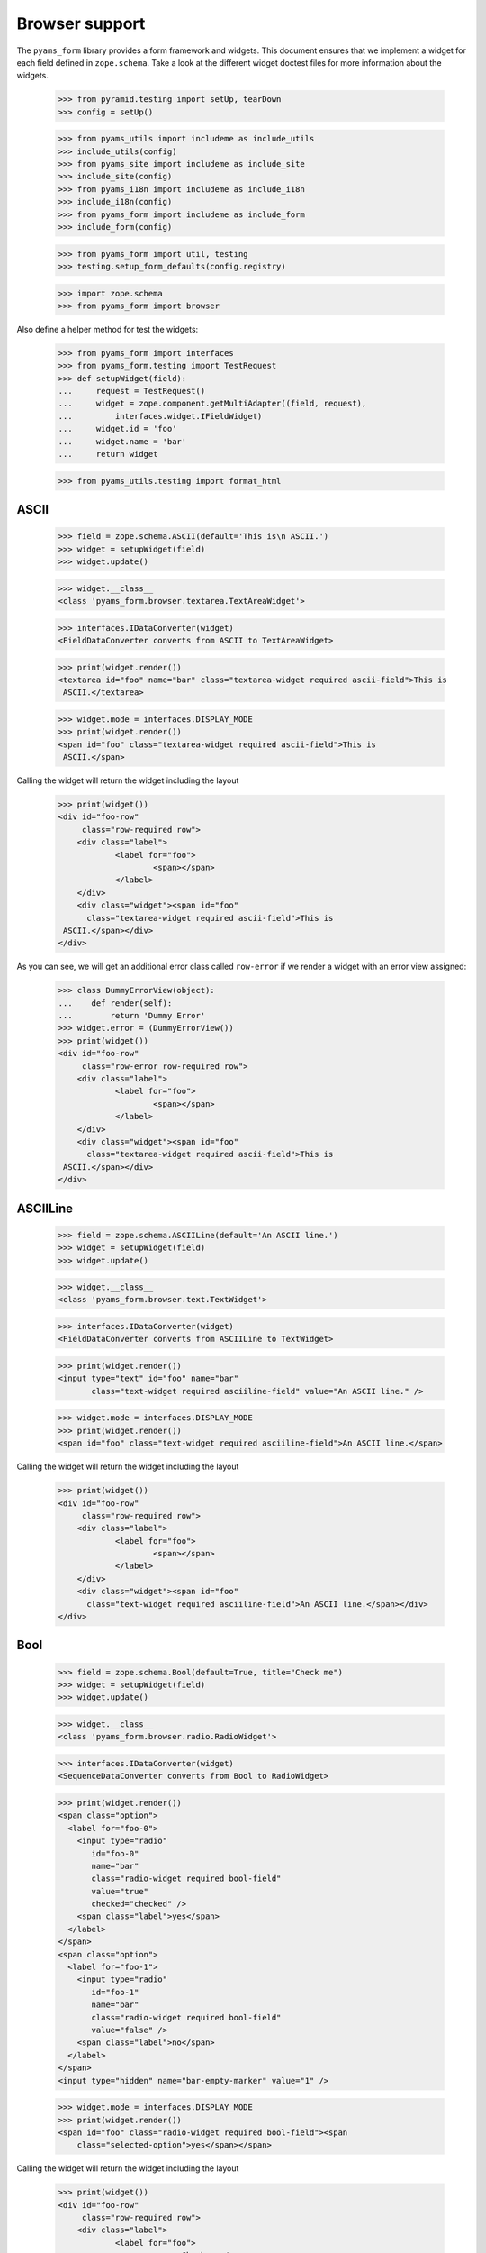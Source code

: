===============
Browser support
===============

The ``pyams_form`` library provides a form framework and widgets. This document
ensures that we implement a widget for each field defined in
``zope.schema``. Take a look at the different widget doctest files for more
information about the widgets.

  >>> from pyramid.testing import setUp, tearDown
  >>> config = setUp()

  >>> from pyams_utils import includeme as include_utils
  >>> include_utils(config)
  >>> from pyams_site import includeme as include_site
  >>> include_site(config)
  >>> from pyams_i18n import includeme as include_i18n
  >>> include_i18n(config)
  >>> from pyams_form import includeme as include_form
  >>> include_form(config)

  >>> from pyams_form import util, testing
  >>> testing.setup_form_defaults(config.registry)

  >>> import zope.schema
  >>> from pyams_form import browser

Also define a helper method for test the widgets:

  >>> from pyams_form import interfaces
  >>> from pyams_form.testing import TestRequest
  >>> def setupWidget(field):
  ...     request = TestRequest()
  ...     widget = zope.component.getMultiAdapter((field, request),
  ...         interfaces.widget.IFieldWidget)
  ...     widget.id = 'foo'
  ...     widget.name = 'bar'
  ...     return widget

  >>> from pyams_utils.testing import format_html


ASCII
-----

  >>> field = zope.schema.ASCII(default='This is\n ASCII.')
  >>> widget = setupWidget(field)
  >>> widget.update()

  >>> widget.__class__
  <class 'pyams_form.browser.textarea.TextAreaWidget'>

  >>> interfaces.IDataConverter(widget)
  <FieldDataConverter converts from ASCII to TextAreaWidget>

  >>> print(widget.render())
  <textarea id="foo" name="bar" class="textarea-widget required ascii-field">This is
   ASCII.</textarea>

  >>> widget.mode = interfaces.DISPLAY_MODE
  >>> print(widget.render())
  <span id="foo" class="textarea-widget required ascii-field">This is
   ASCII.</span>

Calling the widget will return the widget including the layout

  >>> print(widget())
  <div id="foo-row"
       class="row-required row">
      <div class="label">
              <label for="foo">
                      <span></span>
              </label>
      </div>
      <div class="widget"><span id="foo"
        class="textarea-widget required ascii-field">This is
   ASCII.</span></div>
  </div>

As you can see, we will get an additional error class called ``row-error`` if
we render a widget with an error view assigned:

  >>> class DummyErrorView(object):
  ...    def render(self):
  ...        return 'Dummy Error'
  >>> widget.error = (DummyErrorView())
  >>> print(widget())
  <div id="foo-row"
       class="row-error row-required row">
      <div class="label">
              <label for="foo">
                      <span></span>
              </label>
      </div>
      <div class="widget"><span id="foo"
        class="textarea-widget required ascii-field">This is
   ASCII.</span></div>
  </div>


ASCIILine
---------

  >>> field = zope.schema.ASCIILine(default='An ASCII line.')
  >>> widget = setupWidget(field)
  >>> widget.update()

  >>> widget.__class__
  <class 'pyams_form.browser.text.TextWidget'>

  >>> interfaces.IDataConverter(widget)
  <FieldDataConverter converts from ASCIILine to TextWidget>

  >>> print(widget.render())
  <input type="text" id="foo" name="bar"
         class="text-widget required asciiline-field" value="An ASCII line." />

  >>> widget.mode = interfaces.DISPLAY_MODE
  >>> print(widget.render())
  <span id="foo" class="text-widget required asciiline-field">An ASCII line.</span>

Calling the widget will return the widget including the layout

  >>> print(widget())
  <div id="foo-row"
       class="row-required row">
      <div class="label">
              <label for="foo">
                      <span></span>
              </label>
      </div>
      <div class="widget"><span id="foo"
        class="text-widget required asciiline-field">An ASCII line.</span></div>
  </div>


Bool
----

  >>> field = zope.schema.Bool(default=True, title="Check me")
  >>> widget = setupWidget(field)
  >>> widget.update()

  >>> widget.__class__
  <class 'pyams_form.browser.radio.RadioWidget'>

  >>> interfaces.IDataConverter(widget)
  <SequenceDataConverter converts from Bool to RadioWidget>

  >>> print(widget.render())
  <span class="option">
    <label for="foo-0">
      <input type="radio"
         id="foo-0"
         name="bar"
         class="radio-widget required bool-field"
         value="true"
         checked="checked" />
      <span class="label">yes</span>
    </label>
  </span>
  <span class="option">
    <label for="foo-1">
      <input type="radio"
         id="foo-1"
         name="bar"
         class="radio-widget required bool-field"
         value="false" />
      <span class="label">no</span>
    </label>
  </span>
  <input type="hidden" name="bar-empty-marker" value="1" />


  >>> widget.mode = interfaces.DISPLAY_MODE
  >>> print(widget.render())
  <span id="foo" class="radio-widget required bool-field"><span
      class="selected-option">yes</span></span>

Calling the widget will return the widget including the layout

  >>> print(widget())
  <div id="foo-row"
       class="row-required row">
      <div class="label">
              <label for="foo">
                      <span>Check me</span>
              </label>
      </div>
      <div class="widget"><span id="foo"
        class="radio-widget required bool-field"><span
        class="selected-option">yes</span></span></div>
  </div>

For the boolean, the checkbox widget can be used as well:

  >>> from pyams_form.browser import checkbox
  >>> widget = checkbox.CheckBoxFieldWidget(field, TestRequest())
  >>> widget.id = 'foo'
  >>> widget.name = 'bar'
  >>> widget.update()

  >>> print(format_html(widget.render()))
  <span id="foo">
    <span
          class="option">
      <input type="checkbox"
                     checked="checked"
             id="foo-0"
             name="bar:list"
             class="checkbox-widget required bool-field"
             value="true" />
      <label for="foo-0">
        <span class="label">yes</span>
      </label>
    </span>
    <span
          class="option">
      <input type="checkbox"
             id="foo-1"
             name="bar:list"
             class="checkbox-widget required bool-field"
             value="false" />
      <label for="foo-1">
        <span class="label">no</span>
      </label>
    </span>
  </span>
  <input name="bar-empty-marker" type="hidden" value="1" />

  >>> widget.mode = interfaces.DISPLAY_MODE
  >>> print(widget.render())
  <span id="foo" class="checkbox-widget required bool-field"><span
      class="selected-option">yes</span></span>

Calling the widget will return the widget including the layout

  >>> print(widget())
  <div id="foo-row"
       class="row-required row">
      <div class="label">
              <label for="foo">
                      <span>Check me</span>
              </label>
      </div>
      <div class="widget"><span id="foo"
        class="checkbox-widget required bool-field"><span
        class="selected-option">yes</span></span></div>
  </div>

We can also have a single checkbox button for the boolean.

  >>> widget = checkbox.SingleCheckBoxFieldWidget(field, TestRequest())
  >>> widget.id = 'foo'
  >>> widget.name = 'bar'
  >>> widget.update()

  >>> print(format_html(widget.render()))
    <span id="foo"
          class="option">
      <input type="checkbox"
                     checked="checked"
             id="foo-0"
             name="bar:list"
             class="single-checkbox-widget required bool-field"
             value="selected" />
      <label for="foo-0">
        <span class="label">Check me</span>
      </label>
    </span>
  <input name="bar-empty-marker" type="hidden" value="1" />

  >>> widget.mode = interfaces.DISPLAY_MODE
  >>> print(widget.render())
  <span id="foo"
        class="single-checkbox-widget required bool-field"><span
      class="selected-option">Check me</span></span>

Note that the widget label is not repeated twice:

  >>> widget.label
  ''

Calling the widget will return the widget including the layout

  >>> print(widget())
  <div id="foo-row"
       class="row-required row">
      <div class="label">
              <label for="foo">
                      <span></span>
              </label>
      </div>
      <div class="widget"><span id="foo"
        class="single-checkbox-widget required bool-field"><span
        class="selected-option">Check me</span></span></div>
  </div>


Button
------

  >>> from pyams_form import button
  >>> field = button.Button(title='Press me!')
  >>> widget = setupWidget(field)
  >>> widget.update()

  >>> widget.__class__
  <class 'pyams_form.browser.submit.SubmitWidget'>

  >>> print(format_html(widget.render()))
  <input type="submit"
         id="foo"
         name="bar"
         class="submit-widget button-field"
         value="Press me!" />

  >>> widget.mode = interfaces.DISPLAY_MODE
  >>> print(format_html(widget.render()))
  <input type="submit"
         disabled="disabled"
         id="foo"
         name="bar"
         class="submit-widget button-field"
         value="Press me!" />

There exists an alternative widget for the button field, the button widget. It
is not used by default, but available for use:

  >>> from pyams_form.browser.button import ButtonFieldWidget
  >>> widget = ButtonFieldWidget(field, TestRequest())
  >>> widget.id = "foo"
  >>> widget.name = "bar"

  >>> widget.update()
  >>> print(format_html(widget.render()))
  <input type="submit"
         id="foo"
         name="bar"
         class="button-widget button-field"
         value="Press me!" />

  >>> widget.mode = interfaces.DISPLAY_MODE
  >>> print(format_html(widget.render()))
  <input type="submit"
         disabled="disabled"
         id="foo"
         name="bar"
         class="button-widget button-field"
         value="Press me!" />


Bytes
-----

  >>> field = zope.schema.Bytes(default=b'Default bytes')
  >>> widget = setupWidget(field)
  >>> widget.update()

  >>> widget.__class__
  <class 'pyams_form.browser.file.FileWidget'>

  >>> interfaces.IDataConverter(widget)
  <FileUploadDataConverter converts from Bytes to FileWidget>

  >>> print(widget.render())
  <input type="file" id="foo" name="bar" class="file-widget required bytes-field" />

  >>> widget.mode = interfaces.DISPLAY_MODE
  >>> print(format_html(widget.render()))
  <span id="foo"
        class="file-widget required bytes-field"></span>

Calling the widget will return the widget including the layout

  >>> print(widget())
  <div id="foo-row"
       class="row-required row">
      <div class="label">
              <label for="foo">
                      <span></span>
              </label>
      </div>
      <div class="widget"><span id="foo"
        class="file-widget required bytes-field"></span></div>
  </div>


BytesLine
---------

  >>> field = zope.schema.BytesLine(default=b'A Bytes line.')
  >>> widget = setupWidget(field)
  >>> widget.update()

  >>> widget.__class__
  <class 'pyams_form.browser.text.TextWidget'>

  >>> interfaces.IDataConverter(widget)
  <FieldDataConverter converts from BytesLine to TextWidget>

  >>> print(widget.render())
  <input type="text" id="foo" name="bar" class="text-widget required bytesline-field"
         value="A Bytes line." />

  >>> widget.mode = interfaces.DISPLAY_MODE
  >>> print(widget.render())
  <span id="foo" class="text-widget required bytesline-field">A Bytes line.</span>

Calling the widget will return the widget including the layout

  >>> print(widget())
  <div id="foo-row"
       class="row-required row">
      <div class="label">
              <label for="foo">
                      <span></span>
              </label>
      </div>
      <div class="widget"><span id="foo"
        class="text-widget required bytesline-field">A Bytes line.</span></div>
  </div>


Choice
------

  >>> from zope.schema import vocabulary
  >>> terms = [vocabulary.SimpleTerm(*value) for value in
  ...          [(True, 'yes', 'Yes'), (False, 'no', 'No')]]
  >>> vocabulary = vocabulary.SimpleVocabulary(terms)
  >>> field = zope.schema.Choice(default=True, vocabulary=vocabulary)
  >>> widget = setupWidget(field)
  >>> widget.update()

  >>> widget.__class__
  <class 'pyams_form.browser.select.SelectWidget'>

  >>> interfaces.IDataConverter(widget)
  <SequenceDataConverter converts from Choice to SelectWidget>

  >>> print(widget.render())
  <select id="foo" name="bar:list" class="select-widget required choice-field"
          size="1">
    <option id="foo-0" value="yes" selected="selected">Yes</option>
    <option id="foo-1" value="no">No</option>
  </select>
  <input name="bar-empty-marker" type="hidden" value="1" />

  >>> widget.mode = interfaces.DISPLAY_MODE
  >>> print(widget.render())
  <span id="foo" class="select-widget required choice-field"><span
    class="selected-option">Yes</span></span>

Calling the widget will return the widget including the layout

  >>> print(widget())
  <div id="foo-row"
       class="row-required row">
      <div class="label">
              <label for="foo">
                      <span></span>
              </label>
      </div>
      <div class="widget"><span id="foo"
        class="select-widget required choice-field"><span
        class="selected-option">Yes</span></span></div>
  </div>


Date
----

  >>> import datetime
  >>> field = zope.schema.Date(default=datetime.date(2007, 4, 1))
  >>> widget = setupWidget(field)
  >>> widget.update()

  >>> widget.__class__
  <class 'pyams_form.browser.text.TextWidget'>

  >>> interfaces.IDataConverter(widget)
  <DateDataConverter converts from Date to TextWidget>

  >>> print(widget.render())
  <input type="text"
         id="foo"
         name="bar"
         class="text-widget required date-field"
         value="4/1/07" />

  >>> widget.mode = interfaces.DISPLAY_MODE
  >>> print(widget.render())
  <span id="foo" class="text-widget required date-field">4/1/07</span>

Calling the widget will return the widget including the layout:

  >>> print(widget())
  <div id="foo-row"
       class="row-required row">
      <div class="label">
              <label for="foo">
                      <span></span>
              </label>
      </div>
      <div class="widget"><span id="foo"
        class="text-widget required date-field">4/1/07</span></div>
  </div>


Datetime
--------

  >>> field = zope.schema.Datetime(default=datetime.datetime(2007, 4, 1, 12))
  >>> widget = setupWidget(field)
  >>> widget.update()

  >>> widget.__class__
  <class 'pyams_form.browser.text.TextWidget'>

  >>> interfaces.IDataConverter(widget)
  <DatetimeDataConverter converts from Datetime to TextWidget>

  >>> print(widget.render())
  <input type="text" id="foo" name="bar" class="text-widget required datetime-field"
         value="4/1/07 12:00 PM" />

  >>> widget.mode = interfaces.DISPLAY_MODE
  >>> print(widget.render())
  <span id="foo" class="text-widget required datetime-field">4/1/07 12:00 PM</span>

Calling the widget will return the widget including the layout

  >>> print(widget())
  <div id="foo-row"
       class="row-required row">
      <div class="label">
              <label for="foo">
                      <span></span>
              </label>
      </div>
      <div class="widget"><span id="foo"
        class="text-widget required datetime-field">4/1/07 12:00 PM</span></div>
  </div>


Decimal
-------

  >>> import decimal
  >>> field = zope.schema.Decimal(default=decimal.Decimal('1265.87'))
  >>> widget = setupWidget(field)
  >>> widget.update()

  >>> widget.__class__
  <class 'pyams_form.browser.text.TextWidget'>

  >>> interfaces.IDataConverter(widget)
  <DecimalDataConverter converts from Decimal to TextWidget>

  >>> print(widget.render())
  <input type="text" id="foo" name="bar" class="text-widget required decimal-field"
         value="1,265.87" />

  >>> widget.mode = interfaces.DISPLAY_MODE
  >>> print(widget.render())
  <span id="foo" class="text-widget required decimal-field">1,265.87</span>

Calling the widget will return the widget including the layout

  >>> print(widget())
  <div id="foo-row"
       class="row-required row">
      <div class="label">
              <label for="foo">
                      <span></span>
              </label>
      </div>
      <div class="widget"><span id="foo"
        class="text-widget required decimal-field">1,265.87</span></div>
  </div>


Dict
----

There is no default widget for this field, since the sematics are fairly
complex.


DottedName
----------

  >>> field = zope.schema.DottedName(default='pyams_form')
  >>> widget = setupWidget(field)
  >>> widget.update()

  >>> widget.__class__
  <class 'pyams_form.browser.text.TextWidget'>

  >>> interfaces.IDataConverter(widget)
  <FieldDataConverter converts from DottedName to TextWidget>

  >>> print(widget.render())
  <input type="text" id="foo" name="bar" class="text-widget required dottedname-field"
         value="pyams_form" />

  >>> widget.mode = interfaces.DISPLAY_MODE
  >>> print(widget.render())
  <span id="foo" class="text-widget required dottedname-field">pyams_form</span>

Calling the widget will return the widget including the layout

  >>> print(widget())
  <div id="foo-row"
       class="row-required row">
      <div class="label">
              <label for="foo">
                      <span></span>
              </label>
      </div>
      <div class="widget"><span id="foo"
        class="text-widget required dottedname-field">pyams_form</span></div>
  </div>


Float
-----

  >>> field = zope.schema.Float(default=1265.8)
  >>> widget = setupWidget(field)
  >>> widget.update()

  >>> widget.__class__
  <class 'pyams_form.browser.text.TextWidget'>

  >>> interfaces.IDataConverter(widget)
  <FloatDataConverter converts from Float to TextWidget>

  >>> print(widget.render())
  <input type="text" id="foo" name="bar" class="text-widget required float-field"
         value="1,265.8" />

  >>> widget.mode = interfaces.DISPLAY_MODE
  >>> print(widget.render())
  <span id="foo" class="text-widget required float-field">1,265.8</span>

Calling the widget will return the widget including the layout

  >>> print(widget())
  <div id="foo-row"
       class="row-required row">
      <div class="label">
              <label for="foo">
                      <span></span>
              </label>
      </div>
      <div class="widget"><span id="foo"
        class="text-widget required float-field">1,265.8</span></div>
  </div>


FrozenSet
---------

  >>> field = zope.schema.FrozenSet(
  ...     value_type=zope.schema.Choice(values=(1, 2, 3, 4)),
  ...     default=frozenset([1, 3]) )
  >>> widget = setupWidget(field)
  >>> widget.update()

  >>> widget.__class__
  <class 'pyams_form.browser.select.SelectWidget'>

  >>> interfaces.IDataConverter(widget)
  <CollectionSequenceDataConverter converts from FrozenSet to SelectWidget>

  >>> print(format_html(widget.render()))
  <select id="foo" name="bar:list" class="select-widget required frozenset-field"
          multiple="multiple" size="5">
    <option id="foo-0" value="1" selected="selected">1</option>
    <option id="foo-1" value="2">2</option>
    <option id="foo-2" value="3" selected="selected">3</option>
    <option id="foo-3" value="4">4</option>
  </select>
  <input name="bar-empty-marker" type="hidden" value="1" />

  >>> widget.mode = interfaces.DISPLAY_MODE
  >>> print(widget.render())
  <span id="foo" class="select-widget required frozenset-field"><span
    class="selected-option">1</span>, <span
    class="selected-option">3</span></span>

Calling the widget will return the widget including the layout

  >>> print(widget())
  <div id="foo-row"
       class="row-required row">
      <div class="label">
              <label for="foo">
                      <span></span>
              </label>
      </div>
      <div class="widget"><span id="foo"
        class="select-widget required frozenset-field"><span
        class="selected-option">1</span>, <span
        class="selected-option">3</span></span></div>
  </div>

Id
--

  >>> field = zope.schema.Id(default='pyams_form.id')
  >>> widget = setupWidget(field)
  >>> widget.update()

  >>> widget.__class__
  <class 'pyams_form.browser.text.TextWidget'>

  >>> interfaces.IDataConverter(widget)
  <FieldDataConverter converts from Id to TextWidget>

  >>> print(widget.render())
  <input type="text" id="foo" name="bar" class="text-widget required id-field"
         value="pyams_form.id" />

  >>> widget.mode = interfaces.DISPLAY_MODE
  >>> print(widget.render())
  <span id="foo" class="text-widget required id-field">pyams_form.id</span>

Calling the widget will return the widget including the layout

  >>> print(widget())
  <div id="foo-row"
       class="row-required row">
      <div class="label">
              <label for="foo">
                      <span></span>
              </label>
      </div>
      <div class="widget"><span id="foo"
        class="text-widget required id-field">pyams_form.id</span></div>
  </div>


ImageButton
-----------

Let's say we have a simple image field that uses the ``pressme.png`` image.

  >>> from pyams_form import button
  >>> field = button.ImageButton(
  ...     image='pressme.png',
  ...     title='Press me!')

  >>> widget = setupWidget(field)
  >>> widget.update()

  >>> widget.__class__
  <class 'pyams_form.browser.image.ImageWidget'>

  >>> print(widget.render())
  <input type="image"
         id="foo"
         name="bar"
         class="image-widget imagebutton-field"
         value="Press me!"
         src="pressme.png" />

  >>> widget.mode = interfaces.DISPLAY_MODE
  >>> print(widget.render())
  <input type="image"
         disabled="disabled"
         id="foo"
         name="bar"
         class="image-widget imagebutton-field"
         value="Press me!"
         src="pressme.png" />


Int
---

  >>> field = zope.schema.Int(default=1200)
  >>> widget = setupWidget(field)
  >>> widget.update()

  >>> widget.__class__
  <class 'pyams_form.browser.text.TextWidget'>

  >>> interfaces.IDataConverter(widget)
  <IntegerDataConverter converts from Int to TextWidget>

  >>> print(widget.render())
  <input type="text" id="foo" name="bar" class="text-widget required int-field"
         value="1,200" />

  >>> widget.mode = interfaces.DISPLAY_MODE
  >>> print(widget.render())
  <span id="foo" class="text-widget required int-field">1,200</span>


List - ASCII
------------

  >>> field = zope.schema.List(
  ...     value_type=zope.schema.ASCII(
  ...         title='ASCII',
  ...         default='This is\n ASCII.'),
  ...     default=['foo\nfoo', 'bar\nbar'])
  >>> widget = setupWidget(field)
  >>> widget.update()

  >>> widget.__class__
  <class 'pyams_form.browser.multi.MultiWidget'>

  >>> interfaces.IDataConverter(widget)
  <MultiConverter converts from List to MultiWidget>

  >>> print(format_html(widget.render()))
  <div class="multi-widget required">
      <div id="foo-0-row"
               class="row">
        <div class="label">
          <label for="foo-0">
            <span>ASCII</span>
            <span class="required">*</span>
          </label>
        </div>
        <div class="widget">
          <div class="multi-widget-checkbox">
            <input type="checkbox"
                   id="foo-0-remove"
                   name="bar.0.remove"
                   class="multi-widget-checkbox checkbox-widget"
                   value="1" />
          </div>
          <div class="multi-widget-input">
            <textarea id="foo-0"
                name="bar.0"
                class="textarea-widget required ascii-field">foo
  foo</textarea>
          </div>
        </div>
      </div>
      <div id="foo-1-row"
               class="row">
        <div class="label">
          <label for="foo-1">
            <span>ASCII</span>
            <span class="required">*</span>
          </label>
        </div>
        <div class="widget">
          <div class="multi-widget-checkbox">
            <input type="checkbox"
                   id="foo-1-remove"
                   name="bar.1.remove"
                   class="multi-widget-checkbox checkbox-widget"
                   value="1" />
          </div>
          <div class="multi-widget-input">
            <textarea id="foo-1"
                name="bar.1"
                class="textarea-widget required ascii-field">bar
  bar</textarea>
          </div>
        </div>
      </div>
    <div class="buttons">
        <input type="submit"
         id="bar-buttons-add"
         name="bar.buttons.add"
         class="submit-widget"
         value="Add" />
        <input type="submit"
         id="bar-buttons-remove"
         name="bar.buttons.remove"
         class="submit-widget"
         value="Remove selected" />
    </div>
  </div>
  <input type="hidden" name="bar.count" value="2" />


List - ASCIILine
----------------

  >>> field = zope.schema.List(
  ...     value_type=zope.schema.ASCIILine(
  ...         title='ASCIILine',
  ...         default='An ASCII line.'),
  ...     default=['foo', 'bar'])
  >>> widget = setupWidget(field)
  >>> widget.update()

  >>> widget.__class__
  <class 'pyams_form.browser.multi.MultiWidget'>

  >>> interfaces.IDataConverter(widget)
  <MultiConverter converts from List to MultiWidget>

  >>> print(format_html(widget.render()))
  <div class="multi-widget required">
      <div id="foo-0-row"
               class="row">
        <div class="label">
          <label for="foo-0">
            <span>ASCIILine</span>
            <span class="required">*</span>
          </label>
        </div>
        <div class="widget">
          <div class="multi-widget-checkbox">
            <input type="checkbox"
                   id="foo-0-remove"
                   name="bar.0.remove"
                   class="multi-widget-checkbox checkbox-widget"
                   value="1" />
          </div>
          <div class="multi-widget-input">
            <input type="text"
         id="foo-0"
         name="bar.0"
         class="text-widget required asciiline-field"
         value="foo" />
          </div>
        </div>
      </div>
      <div id="foo-1-row"
               class="row">
        <div class="label">
          <label for="foo-1">
            <span>ASCIILine</span>
            <span class="required">*</span>
          </label>
        </div>
        <div class="widget">
          <div class="multi-widget-checkbox">
            <input type="checkbox"
                   id="foo-1-remove"
                   name="bar.1.remove"
                   class="multi-widget-checkbox checkbox-widget"
                   value="1" />
          </div>
          <div class="multi-widget-input">
            <input type="text"
         id="foo-1"
         name="bar.1"
         class="text-widget required asciiline-field"
         value="bar" />
          </div>
        </div>
      </div>
    <div class="buttons">
        <input type="submit"
         id="bar-buttons-add"
         name="bar.buttons.add"
         class="submit-widget"
         value="Add" />
        <input type="submit"
         id="bar-buttons-remove"
         name="bar.buttons.remove"
         class="submit-widget"
         value="Remove selected" />
    </div>
  </div>
  <input type="hidden" name="bar.count" value="2" />


List - Choice
-------------

  >>> field = zope.schema.List(
  ...     value_type=zope.schema.Choice(values=(1, 2, 3, 4)),
  ...     default=[1, 3] )
  >>> widget = setupWidget(field)
  >>> widget.update()

  >>> widget.__class__
  <class 'pyams_form.browser.orderedselect.OrderedSelectWidget'>

  >>> interfaces.IDataConverter(widget)
  <CollectionSequenceDataConverter converts from List to OrderedSelectWidget>

  >>> print(format_html(widget.render()))
  <script type="text/javascript" src="/++static++/pyams_form/js/orderedselect-input.js"></script>
  <table border="0" class="ordered-selection-field" id="foo">
    <tr>
      <td>
        <select id="foo-from"
                name="bar.from"
                class="required list-field"
                multiple="multiple"
                size="5">
            <option value="2">2</option>
            <option value="4">4</option>
        </select>
      </td>
      <td>
        <button name="from2toButton" type="button" value="&rarr;"
                onClick="javascript:from2to('foo')">&rarr;</button>
        <br />
        <button name="to2fromButton" type="button" value="&larr;"
                onClick="javascript:to2from('foo')">&larr;</button>
      </td>
      <td>
        <select id="foo-to"
                name="bar.to"
                class="required list-field"
                multiple="multiple"
                size="5">
            <option value="1">1</option>
            <option value="3">3</option>
        </select>
        <input name="bar-empty-marker" type="hidden" />
        <span id="foo-toDataContainer" style="display: none">
          <script type="text/javascript">copyDataForSubmit('foo');</script>
        </span>
      </td>
      <td>
        <button name="upButton" type="button" value="&uarr;"
                onClick="javascript:moveUp('foo')">&uarr;</button>
        <br />
        <button name="downButton" type="button" value="&darr;"
                onClick="javascript:moveDown('foo')">&darr;</button>
      </td>
    </tr>
  </table>

  >>> widget.mode = interfaces.DISPLAY_MODE
  >>> print(format_html(widget.render()))
  <span id="foo"
        class="required list-field">
      <span class="selected-option">1</span>,
      <span class="selected-option">3</span></span>


List - Date
-----------

  >>> field = zope.schema.List(
  ...     value_type=zope.schema.Date(
  ...         title='Date',
  ...         default=datetime.date(2007, 4, 1)),
  ...     default=[datetime.date(2008, 9, 27), datetime.date(2008, 9, 28)])
  >>> widget = setupWidget(field)
  >>> widget.update()

  >>> widget.__class__
  <class 'pyams_form.browser.multi.MultiWidget'>

  >>> interfaces.IDataConverter(widget)
  <MultiConverter converts from List to MultiWidget>

  >>> print(format_html(widget.render()))
  <div class="multi-widget required">
      <div id="foo-0-row"
               class="row">
        <div class="label">
          <label for="foo-0">
            <span>Date</span>
            <span class="required">*</span>
          </label>
        </div>
        <div class="widget">
          <div class="multi-widget-checkbox">
            <input type="checkbox"
                   id="foo-0-remove"
                   name="bar.0.remove"
                   class="multi-widget-checkbox checkbox-widget"
                   value="1" />
          </div>
          <div class="multi-widget-input">
            <input type="text"
         id="foo-0"
         name="bar.0"
         class="text-widget required date-field"
         value="9/27/08" />
          </div>
        </div>
      </div>
      <div id="foo-1-row"
               class="row">
        <div class="label">
          <label for="foo-1">
            <span>Date</span>
            <span class="required">*</span>
          </label>
        </div>
        <div class="widget">
          <div class="multi-widget-checkbox">
            <input type="checkbox"
                   id="foo-1-remove"
                   name="bar.1.remove"
                   class="multi-widget-checkbox checkbox-widget"
                   value="1" />
          </div>
          <div class="multi-widget-input">
            <input type="text"
         id="foo-1"
         name="bar.1"
         class="text-widget required date-field"
         value="9/28/08" />
          </div>
        </div>
      </div>
    <div class="buttons">
        <input type="submit"
         id="bar-buttons-add"
         name="bar.buttons.add"
         class="submit-widget"
         value="Add" />
        <input type="submit"
         id="bar-buttons-remove"
         name="bar.buttons.remove"
         class="submit-widget"
         value="Remove selected" />
    </div>
  </div>
  <input type="hidden" name="bar.count" value="2" />


List - Datetime
---------------

  >>> field = zope.schema.List(
  ...     value_type=zope.schema.Datetime(
  ...         title='Datetime',
  ...         default=datetime.datetime(2007, 4, 1, 12)),
  ...     default=[datetime.datetime(2008, 9, 27, 12),
  ...              datetime.datetime(2008, 9, 28, 12)])
  >>> widget = setupWidget(field)
  >>> widget.update()

  >>> widget.__class__
  <class 'pyams_form.browser.multi.MultiWidget'>

  >>> interfaces.IDataConverter(widget)
  <MultiConverter converts from List to MultiWidget>

  >>> print(format_html(widget.render()))
  <div class="multi-widget required">
      <div id="foo-0-row"
               class="row">
        <div class="label">
          <label for="foo-0">
            <span>Datetime</span>
            <span class="required">*</span>
          </label>
        </div>
        <div class="widget">
          <div class="multi-widget-checkbox">
            <input type="checkbox"
                   id="foo-0-remove"
                   name="bar.0.remove"
                   class="multi-widget-checkbox checkbox-widget"
                   value="1" />
          </div>
          <div class="multi-widget-input">
            <input type="text"
         id="foo-0"
         name="bar.0"
         class="text-widget required datetime-field"
         value="9/27/08 12:00 PM" />
          </div>
        </div>
      </div>
      <div id="foo-1-row"
               class="row">
        <div class="label">
          <label for="foo-1">
            <span>Datetime</span>
            <span class="required">*</span>
          </label>
        </div>
        <div class="widget">
          <div class="multi-widget-checkbox">
            <input type="checkbox"
                   id="foo-1-remove"
                   name="bar.1.remove"
                   class="multi-widget-checkbox checkbox-widget"
                   value="1" />
          </div>
          <div class="multi-widget-input">
            <input type="text"
         id="foo-1"
         name="bar.1"
         class="text-widget required datetime-field"
         value="9/28/08 12:00 PM" />
          </div>
        </div>
      </div>
    <div class="buttons">
        <input type="submit"
         id="bar-buttons-add"
         name="bar.buttons.add"
         class="submit-widget"
         value="Add" />
        <input type="submit"
         id="bar-buttons-remove"
         name="bar.buttons.remove"
         class="submit-widget"
         value="Remove selected" />
    </div>
  </div>
  <input type="hidden" name="bar.count" value="2" />


List - Decimal
---------------

  >>> field = zope.schema.List(
  ...     value_type=zope.schema.Decimal(
  ...         title='Decimal',
  ...         default=decimal.Decimal('1265.87')),
  ...     default=[decimal.Decimal('123.456'), decimal.Decimal('1')])
  >>> widget = setupWidget(field)
  >>> widget.update()

  >>> widget.__class__
  <class 'pyams_form.browser.multi.MultiWidget'>

  >>> interfaces.IDataConverter(widget)
  <MultiConverter converts from List to MultiWidget>

  >>> print(format_html(widget.render()))
  <div class="multi-widget required">
      <div id="foo-0-row"
               class="row">
        <div class="label">
          <label for="foo-0">
            <span>Decimal</span>
            <span class="required">*</span>
          </label>
        </div>
        <div class="widget">
          <div class="multi-widget-checkbox">
            <input type="checkbox"
                   id="foo-0-remove"
                   name="bar.0.remove"
                   class="multi-widget-checkbox checkbox-widget"
                   value="1" />
          </div>
          <div class="multi-widget-input">
            <input type="text"
         id="foo-0"
         name="bar.0"
         class="text-widget required decimal-field"
         value="123.456" />
          </div>
        </div>
      </div>
      <div id="foo-1-row"
               class="row">
        <div class="label">
          <label for="foo-1">
            <span>Decimal</span>
            <span class="required">*</span>
          </label>
        </div>
        <div class="widget">
          <div class="multi-widget-checkbox">
            <input type="checkbox"
                   id="foo-1-remove"
                   name="bar.1.remove"
                   class="multi-widget-checkbox checkbox-widget"
                   value="1" />
          </div>
          <div class="multi-widget-input">
            <input type="text"
         id="foo-1"
         name="bar.1"
         class="text-widget required decimal-field"
         value="1" />
          </div>
        </div>
      </div>
    <div class="buttons">
        <input type="submit"
         id="bar-buttons-add"
         name="bar.buttons.add"
         class="submit-widget"
         value="Add" />
        <input type="submit"
         id="bar-buttons-remove"
         name="bar.buttons.remove"
         class="submit-widget"
         value="Remove selected" />
    </div>
  </div>
  <input type="hidden" name="bar.count" value="2" />


List - DottedName
-----------------

  >>> field = zope.schema.List(
  ...     value_type=zope.schema.DottedName(
  ...         title='DottedName',
  ...         default='pyams_form.id'),
  ...     default=['pyams_form.id', 'pyams.wizard'])
  >>> widget = setupWidget(field)
  >>> widget.update()

  >>> widget.__class__
  <class 'pyams_form.browser.multi.MultiWidget'>

  >>> interfaces.IDataConverter(widget)
  <MultiConverter converts from List to MultiWidget>

  >>> print(format_html(widget.render()))
  <div class="multi-widget required">
      <div id="foo-0-row"
               class="row">
        <div class="label">
          <label for="foo-0">
            <span>DottedName</span>
            <span class="required">*</span>
          </label>
        </div>
        <div class="widget">
          <div class="multi-widget-checkbox">
            <input type="checkbox"
                   id="foo-0-remove"
                   name="bar.0.remove"
                   class="multi-widget-checkbox checkbox-widget"
                   value="1" />
          </div>
          <div class="multi-widget-input">
            <input type="text"
         id="foo-0"
         name="bar.0"
         class="text-widget required dottedname-field"
         value="pyams_form.id" />
          </div>
        </div>
      </div>
      <div id="foo-1-row"
               class="row">
        <div class="label">
          <label for="foo-1">
            <span>DottedName</span>
            <span class="required">*</span>
          </label>
        </div>
        <div class="widget">
          <div class="multi-widget-checkbox">
            <input type="checkbox"
                   id="foo-1-remove"
                   name="bar.1.remove"
                   class="multi-widget-checkbox checkbox-widget"
                   value="1" />
          </div>
          <div class="multi-widget-input">
            <input type="text"
         id="foo-1"
         name="bar.1"
         class="text-widget required dottedname-field"
         value="pyams.wizard" />
          </div>
        </div>
      </div>
    <div class="buttons">
        <input type="submit"
         id="bar-buttons-add"
         name="bar.buttons.add"
         class="submit-widget"
         value="Add" />
        <input type="submit"
         id="bar-buttons-remove"
         name="bar.buttons.remove"
         class="submit-widget"
         value="Remove selected" />
    </div>
  </div>
  <input type="hidden" name="bar.count" value="2" />


List - Float
------------

  >>> field = zope.schema.List(
  ...     value_type=zope.schema.Float(
  ...         title='Float',
  ...         default=123.456),
  ...     default=[1234.5, 1])
  >>> widget = setupWidget(field)
  >>> widget.update()

  >>> widget.__class__
  <class 'pyams_form.browser.multi.MultiWidget'>

  >>> interfaces.IDataConverter(widget)
  <MultiConverter converts from List to MultiWidget>

  >>> print(format_html(widget.render()))
  <div class="multi-widget required">
      <div id="foo-0-row"
               class="row">
        <div class="label">
          <label for="foo-0">
            <span>Float</span>
            <span class="required">*</span>
          </label>
        </div>
        <div class="widget">
          <div class="multi-widget-checkbox">
            <input type="checkbox"
                   id="foo-0-remove"
                   name="bar.0.remove"
                   class="multi-widget-checkbox checkbox-widget"
                   value="1" />
          </div>
          <div class="multi-widget-input">
            <input type="text"
         id="foo-0"
         name="bar.0"
         class="text-widget required float-field"
         value="1,234.5" />
          </div>
        </div>
      </div>
      <div id="foo-1-row"
               class="row">
        <div class="label">
          <label for="foo-1">
            <span>Float</span>
            <span class="required">*</span>
          </label>
        </div>
        <div class="widget">
          <div class="multi-widget-checkbox">
            <input type="checkbox"
                   id="foo-1-remove"
                   name="bar.1.remove"
                   class="multi-widget-checkbox checkbox-widget"
                   value="1" />
          </div>
          <div class="multi-widget-input">
            <input type="text"
         id="foo-1"
         name="bar.1"
         class="text-widget required float-field"
         value="1.0" />
          </div>
        </div>
      </div>
    <div class="buttons">
        <input type="submit"
         id="bar-buttons-add"
         name="bar.buttons.add"
         class="submit-widget"
         value="Add" />
        <input type="submit"
         id="bar-buttons-remove"
         name="bar.buttons.remove"
         class="submit-widget"
         value="Remove selected" />
    </div>
  </div>
  <input type="hidden" name="bar.count" value="2" />


List - Id
---------

  >>> field = zope.schema.List(
  ...     value_type=zope.schema.Id(
  ...         title='Id',
  ...         default='pyams_form.id'),
  ...     default=['pyams_form.id', 'pyams.wizard'])
  >>> widget = setupWidget(field)
  >>> widget.update()

  >>> widget.__class__
  <class 'pyams_form.browser.multi.MultiWidget'>

  >>> interfaces.IDataConverter(widget)
  <MultiConverter converts from List to MultiWidget>

  >>> print(format_html(widget.render()))
  <div class="multi-widget required">
      <div id="foo-0-row"
               class="row">
        <div class="label">
          <label for="foo-0">
            <span>Id</span>
            <span class="required">*</span>
          </label>
        </div>
        <div class="widget">
          <div class="multi-widget-checkbox">
            <input type="checkbox"
                   id="foo-0-remove"
                   name="bar.0.remove"
                   class="multi-widget-checkbox checkbox-widget"
                   value="1" />
          </div>
          <div class="multi-widget-input">
            <input type="text"
         id="foo-0"
         name="bar.0"
         class="text-widget required id-field"
         value="pyams_form.id" />
          </div>
        </div>
      </div>
      <div id="foo-1-row"
               class="row">
        <div class="label">
          <label for="foo-1">
            <span>Id</span>
            <span class="required">*</span>
          </label>
        </div>
        <div class="widget">
          <div class="multi-widget-checkbox">
            <input type="checkbox"
                   id="foo-1-remove"
                   name="bar.1.remove"
                   class="multi-widget-checkbox checkbox-widget"
                   value="1" />
          </div>
          <div class="multi-widget-input">
            <input type="text"
         id="foo-1"
         name="bar.1"
         class="text-widget required id-field"
         value="pyams.wizard" />
          </div>
        </div>
      </div>
    <div class="buttons">
        <input type="submit"
         id="bar-buttons-add"
         name="bar.buttons.add"
         class="submit-widget"
         value="Add" />
        <input type="submit"
         id="bar-buttons-remove"
         name="bar.buttons.remove"
         class="submit-widget"
         value="Remove selected" />
    </div>
  </div>
  <input type="hidden" name="bar.count" value="2" />


List - Int
----------

  >>> field = zope.schema.List(
  ...     value_type=zope.schema.Int(
  ...         title='Int',
  ...         default=666),
  ...     default=[42, 43])
  >>> widget = setupWidget(field)
  >>> widget.update()

  >>> widget.__class__
  <class 'pyams_form.browser.multi.MultiWidget'>

  >>> interfaces.IDataConverter(widget)
  <MultiConverter converts from List to MultiWidget>

  >>> print(format_html(widget.render()))
  <div class="multi-widget required">
      <div id="foo-0-row"
               class="row">
        <div class="label">
          <label for="foo-0">
            <span>Int</span>
            <span class="required">*</span>
          </label>
        </div>
        <div class="widget">
          <div class="multi-widget-checkbox">
            <input type="checkbox"
                   id="foo-0-remove"
                   name="bar.0.remove"
                   class="multi-widget-checkbox checkbox-widget"
                   value="1" />
          </div>
          <div class="multi-widget-input">
            <input type="text"
         id="foo-0"
         name="bar.0"
         class="text-widget required int-field"
         value="42" />
          </div>
        </div>
      </div>
      <div id="foo-1-row"
               class="row">
        <div class="label">
          <label for="foo-1">
            <span>Int</span>
            <span class="required">*</span>
          </label>
        </div>
        <div class="widget">
          <div class="multi-widget-checkbox">
            <input type="checkbox"
                   id="foo-1-remove"
                   name="bar.1.remove"
                   class="multi-widget-checkbox checkbox-widget"
                   value="1" />
          </div>
          <div class="multi-widget-input">
            <input type="text"
         id="foo-1"
         name="bar.1"
         class="text-widget required int-field"
         value="43" />
          </div>
        </div>
      </div>
    <div class="buttons">
        <input type="submit"
         id="bar-buttons-add"
         name="bar.buttons.add"
         class="submit-widget"
         value="Add" />
        <input type="submit"
         id="bar-buttons-remove"
         name="bar.buttons.remove"
         class="submit-widget"
         value="Remove selected" />
    </div>
  </div>
  <input type="hidden" name="bar.count" value="2" />


List - Password
---------------

  >>> field = zope.schema.List(
  ...     value_type=zope.schema.Password(
  ...         title='Password',
  ...         default='mypwd'),
  ...     default=['pwd', 'pass'])
  >>> widget = setupWidget(field)
  >>> widget.update()

  >>> widget.__class__
  <class 'pyams_form.browser.multi.MultiWidget'>

  >>> interfaces.IDataConverter(widget)
  <MultiConverter converts from List to MultiWidget>

  >>> print(format_html(widget.render()))
  <div class="multi-widget required">
      <div id="foo-0-row"
               class="row">
        <div class="label">
          <label for="foo-0">
            <span>Password</span>
            <span class="required">*</span>
          </label>
        </div>
        <div class="widget">
          <div class="multi-widget-checkbox">
            <input type="checkbox"
                   id="foo-0-remove"
                   name="bar.0.remove"
                   class="multi-widget-checkbox checkbox-widget"
                   value="1" />
          </div>
          <div class="multi-widget-input">
            <input type="password"
         id="foo-0"
         name="bar.0"
         class="password-widget required password-field" />
          </div>
        </div>
      </div>
      <div id="foo-1-row"
               class="row">
        <div class="label">
          <label for="foo-1">
            <span>Password</span>
            <span class="required">*</span>
          </label>
        </div>
        <div class="widget">
          <div class="multi-widget-checkbox">
            <input type="checkbox"
                   id="foo-1-remove"
                   name="bar.1.remove"
                   class="multi-widget-checkbox checkbox-widget"
                   value="1" />
          </div>
          <div class="multi-widget-input">
            <input type="password"
         id="foo-1"
         name="bar.1"
         class="password-widget required password-field" />
          </div>
        </div>
      </div>
    <div class="buttons">
        <input type="submit"
         id="bar-buttons-add"
         name="bar.buttons.add"
         class="submit-widget"
         value="Add" />
        <input type="submit"
         id="bar-buttons-remove"
         name="bar.buttons.remove"
         class="submit-widget"
         value="Remove selected" />
    </div>
  </div>
  <input type="hidden" name="bar.count" value="2" />


List - SourceText
-----------------

  >>> field = zope.schema.List(
  ...     value_type=zope.schema.SourceText(
  ...         title='SourceText',
  ...         default='<source />'),
  ...     default=['<html></body>foo</body></html>', '<h1>bar</h1>'] )
  >>> widget = setupWidget(field)
  >>> widget.update()

  >>> widget.__class__
  <class 'pyams_form.browser.multi.MultiWidget'>

  >>> interfaces.IDataConverter(widget)
  <MultiConverter converts from List to MultiWidget>

  >>> print(format_html(widget.render()))
  <div class="multi-widget required">
      <div id="foo-0-row"
               class="row">
        <div class="label">
          <label for="foo-0">
            <span>SourceText</span>
            <span class="required">*</span>
          </label>
        </div>
        <div class="widget">
          <div class="multi-widget-checkbox">
            <input type="checkbox"
                   id="foo-0-remove"
                   name="bar.0.remove"
                   class="multi-widget-checkbox checkbox-widget"
                   value="1" />
          </div>
          <div class="multi-widget-input">
            <textarea id="foo-0"
                name="bar.0"
                class="textarea-widget required sourcetext-field">&lt;html&gt;&lt;/body&gt;foo&lt;/body&gt;&lt;/html&gt;</textarea>
          </div>
        </div>
      </div>
      <div id="foo-1-row"
               class="row">
        <div class="label">
          <label for="foo-1">
            <span>SourceText</span>
            <span class="required">*</span>
          </label>
        </div>
        <div class="widget">
          <div class="multi-widget-checkbox">
            <input type="checkbox"
                   id="foo-1-remove"
                   name="bar.1.remove"
                   class="multi-widget-checkbox checkbox-widget"
                   value="1" />
          </div>
          <div class="multi-widget-input">
            <textarea id="foo-1"
                name="bar.1"
                class="textarea-widget required sourcetext-field">&lt;h1&gt;bar&lt;/h1&gt;</textarea>
          </div>
        </div>
      </div>
    <div class="buttons">
        <input type="submit"
         id="bar-buttons-add"
         name="bar.buttons.add"
         class="submit-widget"
         value="Add" />
        <input type="submit"
         id="bar-buttons-remove"
         name="bar.buttons.remove"
         class="submit-widget"
         value="Remove selected" />
    </div>
  </div>
  <input type="hidden" name="bar.count" value="2" />


List - Text
-----------

  >>> field = zope.schema.List(
  ...     value_type=zope.schema.Text(
  ...         title='Text',
  ...         default='Some\n Text.'),
  ...     default=['foo\nfoo', 'bar\nbar'] )
  >>> widget = setupWidget(field)
  >>> widget.update()

  >>> widget.__class__
  <class 'pyams_form.browser.multi.MultiWidget'>

  >>> interfaces.IDataConverter(widget)
  <MultiConverter converts from List to MultiWidget>

  >>> print(format_html(widget.render()))
  <div class="multi-widget required">
      <div id="foo-0-row"
               class="row">
        <div class="label">
          <label for="foo-0">
            <span>Text</span>
            <span class="required">*</span>
          </label>
        </div>
        <div class="widget">
          <div class="multi-widget-checkbox">
            <input type="checkbox"
                   id="foo-0-remove"
                   name="bar.0.remove"
                   class="multi-widget-checkbox checkbox-widget"
                   value="1" />
          </div>
          <div class="multi-widget-input">
            <textarea id="foo-0"
                name="bar.0"
                class="textarea-widget required text-field">foo
  foo</textarea>
          </div>
        </div>
      </div>
      <div id="foo-1-row"
               class="row">
        <div class="label">
          <label for="foo-1">
            <span>Text</span>
            <span class="required">*</span>
          </label>
        </div>
        <div class="widget">
          <div class="multi-widget-checkbox">
            <input type="checkbox"
                   id="foo-1-remove"
                   name="bar.1.remove"
                   class="multi-widget-checkbox checkbox-widget"
                   value="1" />
          </div>
          <div class="multi-widget-input">
            <textarea id="foo-1"
                name="bar.1"
                class="textarea-widget required text-field">bar
  bar</textarea>
          </div>
        </div>
      </div>
    <div class="buttons">
        <input type="submit"
         id="bar-buttons-add"
         name="bar.buttons.add"
         class="submit-widget"
         value="Add" />
        <input type="submit"
         id="bar-buttons-remove"
         name="bar.buttons.remove"
         class="submit-widget"
         value="Remove selected" />
    </div>
  </div>
  <input type="hidden" name="bar.count" value="2" />


List - TextLine
---------------

  >>> field = zope.schema.List(
  ...     value_type=zope.schema.TextLine(
  ...         title='TextLine',
  ...         default='Some Text line.'),
  ...     default=['foo', 'bar'] )
  >>> widget = setupWidget(field)
  >>> widget.update()

  >>> widget.__class__
  <class 'pyams_form.browser.multi.MultiWidget'>

  >>> interfaces.IDataConverter(widget)
  <MultiConverter converts from List to MultiWidget>

  >>> print(format_html(widget.render()))
  <div class="multi-widget required">
      <div id="foo-0-row"
               class="row">
        <div class="label">
          <label for="foo-0">
            <span>TextLine</span>
            <span class="required">*</span>
          </label>
        </div>
        <div class="widget">
          <div class="multi-widget-checkbox">
            <input type="checkbox"
                   id="foo-0-remove"
                   name="bar.0.remove"
                   class="multi-widget-checkbox checkbox-widget"
                   value="1" />
          </div>
          <div class="multi-widget-input">
            <input type="text"
         id="foo-0"
         name="bar.0"
         class="text-widget required textline-field"
         value="foo" />
          </div>
        </div>
      </div>
      <div id="foo-1-row"
               class="row">
        <div class="label">
          <label for="foo-1">
            <span>TextLine</span>
            <span class="required">*</span>
          </label>
        </div>
        <div class="widget">
          <div class="multi-widget-checkbox">
            <input type="checkbox"
                   id="foo-1-remove"
                   name="bar.1.remove"
                   class="multi-widget-checkbox checkbox-widget"
                   value="1" />
          </div>
          <div class="multi-widget-input">
            <input type="text"
         id="foo-1"
         name="bar.1"
         class="text-widget required textline-field"
         value="bar" />
          </div>
        </div>
      </div>
    <div class="buttons">
        <input type="submit"
         id="bar-buttons-add"
         name="bar.buttons.add"
         class="submit-widget"
         value="Add" />
        <input type="submit"
         id="bar-buttons-remove"
         name="bar.buttons.remove"
         class="submit-widget"
         value="Remove selected" />
    </div>
  </div>
  <input type="hidden" name="bar.count" value="2" />


List - Time
-----------

  >>> field = zope.schema.List(
  ...     value_type=zope.schema.Time(
  ...         title='Time',
  ...         default=datetime.time(12, 0)),
  ...     default=[datetime.time(13, 0), datetime.time(14, 0)] )
  >>> widget = setupWidget(field)
  >>> widget.update()

  >>> widget.__class__
  <class 'pyams_form.browser.multi.MultiWidget'>

  >>> interfaces.IDataConverter(widget)
  <MultiConverter converts from List to MultiWidget>

  >>> print(format_html(widget.render()))
  <div class="multi-widget required">
      <div id="foo-0-row"
               class="row">
        <div class="label">
          <label for="foo-0">
            <span>Time</span>
            <span class="required">*</span>
          </label>
        </div>
        <div class="widget">
          <div class="multi-widget-checkbox">
            <input type="checkbox"
                   id="foo-0-remove"
                   name="bar.0.remove"
                   class="multi-widget-checkbox checkbox-widget"
                   value="1" />
          </div>
          <div class="multi-widget-input">
            <input type="text"
         id="foo-0"
         name="bar.0"
         class="text-widget required time-field"
         value="1:00 PM" />
          </div>
        </div>
      </div>
      <div id="foo-1-row"
               class="row">
        <div class="label">
          <label for="foo-1">
            <span>Time</span>
            <span class="required">*</span>
          </label>
        </div>
        <div class="widget">
          <div class="multi-widget-checkbox">
            <input type="checkbox"
                   id="foo-1-remove"
                   name="bar.1.remove"
                   class="multi-widget-checkbox checkbox-widget"
                   value="1" />
          </div>
          <div class="multi-widget-input">
            <input type="text"
         id="foo-1"
         name="bar.1"
         class="text-widget required time-field"
         value="2:00 PM" />
          </div>
        </div>
      </div>
    <div class="buttons">
        <input type="submit"
         id="bar-buttons-add"
         name="bar.buttons.add"
         class="submit-widget"
         value="Add" />
        <input type="submit"
         id="bar-buttons-remove"
         name="bar.buttons.remove"
         class="submit-widget"
         value="Remove selected" />
    </div>
  </div>
  <input type="hidden" name="bar.count" value="2" />


List - Timedelta
----------------

  >>> field = zope.schema.List(
  ...     value_type=zope.schema.Timedelta(
  ...         title='Timedelta',
  ...         default=datetime.timedelta(days=3)),
  ...     default=[datetime.timedelta(days=4), datetime.timedelta(days=5)] )
  >>> widget = setupWidget(field)
  >>> widget.update()

  >>> widget.__class__
  <class 'pyams_form.browser.multi.MultiWidget'>

  >>> interfaces.IDataConverter(widget)
  <MultiConverter converts from List to MultiWidget>

  >>> print(format_html(widget.render()))
  <div class="multi-widget required">
      <div id="foo-0-row"
               class="row">
        <div class="label">
          <label for="foo-0">
            <span>Timedelta</span>
            <span class="required">*</span>
          </label>
        </div>
        <div class="widget">
          <div class="multi-widget-checkbox">
            <input type="checkbox"
                   id="foo-0-remove"
                   name="bar.0.remove"
                   class="multi-widget-checkbox checkbox-widget"
                   value="1" />
          </div>
          <div class="multi-widget-input">
            <input type="text"
         id="foo-0"
         name="bar.0"
         class="text-widget required timedelta-field"
         value="4 days, 0:00:00" />
          </div>
        </div>
      </div>
      <div id="foo-1-row"
               class="row">
        <div class="label">
          <label for="foo-1">
            <span>Timedelta</span>
            <span class="required">*</span>
          </label>
        </div>
        <div class="widget">
          <div class="multi-widget-checkbox">
            <input type="checkbox"
                   id="foo-1-remove"
                   name="bar.1.remove"
                   class="multi-widget-checkbox checkbox-widget"
                   value="1" />
          </div>
          <div class="multi-widget-input">
            <input type="text"
         id="foo-1"
         name="bar.1"
         class="text-widget required timedelta-field"
         value="5 days, 0:00:00" />
          </div>
        </div>
      </div>
    <div class="buttons">
        <input type="submit"
         id="bar-buttons-add"
         name="bar.buttons.add"
         class="submit-widget"
         value="Add" />
        <input type="submit"
         id="bar-buttons-remove"
         name="bar.buttons.remove"
         class="submit-widget"
         value="Remove selected" />
    </div>
  </div>
  <input type="hidden" name="bar.count" value="2" />


List - URI
----------

  >>> field = zope.schema.List(
  ...     value_type=zope.schema.URI(
  ...         title='URI',
  ...         default='http://zope.org'),
  ...     default=['http://www.python.org', 'http://www.zope.com'] )
  >>> widget = setupWidget(field)
  >>> widget.update()

  >>> widget.__class__
  <class 'pyams_form.browser.multi.MultiWidget'>

  >>> interfaces.IDataConverter(widget)
  <MultiConverter converts from List to MultiWidget>

  >>> print(format_html(widget.render()))
  <div class="multi-widget required">
      <div id="foo-0-row"
               class="row">
        <div class="label">
          <label for="foo-0">
            <span>URI</span>
            <span class="required">*</span>
          </label>
        </div>
        <div class="widget">
          <div class="multi-widget-checkbox">
            <input type="checkbox"
                   id="foo-0-remove"
                   name="bar.0.remove"
                   class="multi-widget-checkbox checkbox-widget"
                   value="1" />
          </div>
          <div class="multi-widget-input">
            <input type="text"
         id="foo-0"
         name="bar.0"
         class="text-widget required uri-field"
         value="http://www.python.org" />
          </div>
        </div>
      </div>
      <div id="foo-1-row"
               class="row">
        <div class="label">
          <label for="foo-1">
            <span>URI</span>
            <span class="required">*</span>
          </label>
        </div>
        <div class="widget">
          <div class="multi-widget-checkbox">
            <input type="checkbox"
                   id="foo-1-remove"
                   name="bar.1.remove"
                   class="multi-widget-checkbox checkbox-widget"
                   value="1" />
          </div>
          <div class="multi-widget-input">
            <input type="text"
         id="foo-1"
         name="bar.1"
         class="text-widget required uri-field"
         value="http://www.zope.com" />
          </div>
        </div>
      </div>
    <div class="buttons">
        <input type="submit"
         id="bar-buttons-add"
         name="bar.buttons.add"
         class="submit-widget"
         value="Add" />
        <input type="submit"
         id="bar-buttons-remove"
         name="bar.buttons.remove"
         class="submit-widget"
         value="Remove selected" />
    </div>
  </div>
  <input type="hidden" name="bar.count" value="2" />


Object
------

By default, we are not going to provide widgets for an object, since we
believe this is better done using sub-forms.


Password
--------

  >>> field = zope.schema.Password(default='mypwd')
  >>> widget = setupWidget(field)
  >>> widget.update()

  >>> widget.__class__
  <class 'pyams_form.browser.password.PasswordWidget'>

  >>> interfaces.IDataConverter(widget)
  <FieldDataConverter converts from Password to PasswordWidget>

  >>> print(widget.render())
  <input type="password" id="foo" name="bar"
         class="password-widget required password-field" />

  >>> widget.mode = interfaces.DISPLAY_MODE
  >>> print(widget.render())
  <span id="foo" class="password-widget required password-field">mypwd</span>


Set
---

  >>> field = zope.schema.Set(
  ...     value_type=zope.schema.Choice(values=(1, 2, 3, 4)),
  ...     default=set([1, 3]) )
  >>> widget = setupWidget(field)
  >>> widget.update()

  >>> widget.__class__
  <class 'pyams_form.browser.select.SelectWidget'>

  >>> interfaces.IDataConverter(widget)
  <CollectionSequenceDataConverter converts from Set to SelectWidget>

  >>> print(widget.render())
  <select id="foo" name="bar:list" class="select-widget required set-field"
          multiple="multiple"  size="5">
    <option id="foo-0" value="1" selected="selected">1</option>
    <option id="foo-1" value="2">2</option>
    <option id="foo-2" value="3" selected="selected">3</option>
    <option id="foo-3" value="4">4</option>
  </select>
  <input name="bar-empty-marker" type="hidden" value="1" />

  >>> widget.mode = interfaces.DISPLAY_MODE
  >>> print(widget.render())
  <span id="foo" class="select-widget required set-field"><span
      class="selected-option">1</span>, <span
      class="selected-option">3</span></span>


SourceText
----------

  >>> field = zope.schema.SourceText(default='<source />')
  >>> widget = setupWidget(field)
  >>> widget.update()

  >>> widget.__class__
  <class 'pyams_form.browser.textarea.TextAreaWidget'>

  >>> interfaces.IDataConverter(widget)
  <FieldDataConverter converts from SourceText to TextAreaWidget>

  >>> print(widget.render())
  <textarea id="foo" name="bar"
            class="textarea-widget required sourcetext-field">&lt;source /&gt;</textarea>

  >>> widget.mode = interfaces.DISPLAY_MODE
  >>> print(widget.render())
  <span id="foo" class="textarea-widget required sourcetext-field">&lt;source /&gt;</span>


Text
----

  >>> field = zope.schema.Text(default='Some\n Text.')
  >>> widget = setupWidget(field)
  >>> widget.update()

  >>> widget.__class__
  <class 'pyams_form.browser.textarea.TextAreaWidget'>

  >>> interfaces.IDataConverter(widget)
  <FieldDataConverter converts from Text to TextAreaWidget>

  >>> print(widget.render())
  <textarea id="foo" name="bar" class="textarea-widget required text-field">Some
   Text.</textarea>

  >>> widget.mode = interfaces.DISPLAY_MODE
  >>> print(widget.render())
  <span id="foo" class="textarea-widget required text-field">Some
    Text.</span>


TextLine
--------

  >>> field = zope.schema.TextLine(default='Some Text line.')
  >>> widget = setupWidget(field)
  >>> widget.update()

  >>> widget.__class__
  <class 'pyams_form.browser.text.TextWidget'>

  >>> interfaces.IDataConverter(widget)
  <FieldDataConverter converts from TextLine to TextWidget>

  >>> print(widget.render())
  <input type="text" id="foo" name="bar" class="text-widget required textline-field"
         value="Some Text line." />

  >>> widget.mode = interfaces.DISPLAY_MODE
  >>> print(widget.render())
  <span id="foo" class="text-widget required textline-field">Some Text line.</span>


Time
----

  >>> field = zope.schema.Time(default=datetime.time(12, 0))
  >>> widget = setupWidget(field)
  >>> widget.update()

  >>> widget.__class__
  <class 'pyams_form.browser.text.TextWidget'>

  >>> interfaces.IDataConverter(widget)
  <TimeDataConverter converts from Time to TextWidget>


  >>> print(widget.render())
  <input type="text" id="foo" name="bar" class="text-widget required time-field"
         value="12:00 PM" />

  >>> widget.mode = interfaces.DISPLAY_MODE
  >>> print(widget.render())
  <span id="foo" class="text-widget required time-field">12:00 PM</span>


Timedelta
---------

  >>> field = zope.schema.Timedelta(default=datetime.timedelta(days=3))
  >>> widget = setupWidget(field)
  >>> widget.update()

  >>> widget.__class__
  <class 'pyams_form.browser.text.TextWidget'>

  >>> interfaces.IDataConverter(widget)
  <TimedeltaDataConverter converts from Timedelta to TextWidget>

  >>> print(widget.render())
  <input type="text" id="foo" name="bar" class="text-widget required timedelta-field"
         value="3 days, 0:00:00" />

  >>> widget.mode = interfaces.DISPLAY_MODE
  >>> print(widget.render())
  <span id="foo" class="text-widget required timedelta-field">3 days, 0:00:00</span>


Tuple - ASCII
-------------

  >>> field = zope.schema.Tuple(
  ...     value_type=zope.schema.ASCII(
  ...         title='ASCII',
  ...         default='This is\n ASCII.'),
  ...     default=('foo\nfoo', 'bar\nbar'))
  >>> widget = setupWidget(field)
  >>> widget.update()

  >>> widget.__class__
  <class 'pyams_form.browser.multi.MultiWidget'>

  >>> interfaces.IDataConverter(widget)
  <MultiConverter converts from Tuple to MultiWidget>

  >>> print(format_html(widget.render()))
  <div class="multi-widget required">
      <div id="foo-0-row"
               class="row">
        <div class="label">
          <label for="foo-0">
            <span>ASCII</span>
            <span class="required">*</span>
          </label>
        </div>
        <div class="widget">
          <div class="multi-widget-checkbox">
            <input type="checkbox"
                   id="foo-0-remove"
                   name="bar.0.remove"
                   class="multi-widget-checkbox checkbox-widget"
                   value="1" />
          </div>
          <div class="multi-widget-input">
            <textarea id="foo-0"
                name="bar.0"
                class="textarea-widget required ascii-field">foo
  foo</textarea>
          </div>
        </div>
      </div>
      <div id="foo-1-row"
               class="row">
        <div class="label">
          <label for="foo-1">
            <span>ASCII</span>
            <span class="required">*</span>
          </label>
        </div>
        <div class="widget">
          <div class="multi-widget-checkbox">
            <input type="checkbox"
                   id="foo-1-remove"
                   name="bar.1.remove"
                   class="multi-widget-checkbox checkbox-widget"
                   value="1" />
          </div>
          <div class="multi-widget-input">
            <textarea id="foo-1"
                name="bar.1"
                class="textarea-widget required ascii-field">bar
  bar</textarea>
          </div>
        </div>
      </div>
    <div class="buttons">
        <input type="submit"
         id="bar-buttons-add"
         name="bar.buttons.add"
         class="submit-widget"
         value="Add" />
        <input type="submit"
         id="bar-buttons-remove"
         name="bar.buttons.remove"
         class="submit-widget"
         value="Remove selected" />
    </div>
  </div>
  <input type="hidden" name="bar.count" value="2" />


Tuple - ASCIILine
-----------------

  >>> field = zope.schema.Tuple(
  ...     value_type=zope.schema.ASCIILine(
  ...         title='ASCIILine',
  ...         default='An ASCII line.'),
  ...     default=('foo', 'bar'))
  >>> widget = setupWidget(field)
  >>> widget.update()

  >>> widget.__class__
  <class 'pyams_form.browser.multi.MultiWidget'>

  >>> interfaces.IDataConverter(widget)
  <MultiConverter converts from Tuple to MultiWidget>

  >>> print(format_html(widget.render()))
  <div class="multi-widget required">
      <div id="foo-0-row"
               class="row">
        <div class="label">
          <label for="foo-0">
            <span>ASCIILine</span>
            <span class="required">*</span>
          </label>
        </div>
        <div class="widget">
          <div class="multi-widget-checkbox">
            <input type="checkbox"
                   id="foo-0-remove"
                   name="bar.0.remove"
                   class="multi-widget-checkbox checkbox-widget"
                   value="1" />
          </div>
          <div class="multi-widget-input">
            <input type="text"
         id="foo-0"
         name="bar.0"
         class="text-widget required asciiline-field"
         value="foo" />
          </div>
        </div>
      </div>
      <div id="foo-1-row"
               class="row">
        <div class="label">
          <label for="foo-1">
            <span>ASCIILine</span>
            <span class="required">*</span>
          </label>
        </div>
        <div class="widget">
          <div class="multi-widget-checkbox">
            <input type="checkbox"
                   id="foo-1-remove"
                   name="bar.1.remove"
                   class="multi-widget-checkbox checkbox-widget"
                   value="1" />
          </div>
          <div class="multi-widget-input">
            <input type="text"
         id="foo-1"
         name="bar.1"
         class="text-widget required asciiline-field"
         value="bar" />
          </div>
        </div>
      </div>
    <div class="buttons">
        <input type="submit"
         id="bar-buttons-add"
         name="bar.buttons.add"
         class="submit-widget"
         value="Add" />
        <input type="submit"
         id="bar-buttons-remove"
         name="bar.buttons.remove"
         class="submit-widget"
         value="Remove selected" />
    </div>
  </div>
  <input type="hidden" name="bar.count" value="2" />


Tuple - Choice
--------------

  >>> field = zope.schema.Tuple(
  ...     value_type=zope.schema.Choice(values=(1, 2, 3, 4)),
  ...     default=(1, 3) )
  >>> widget = setupWidget(field)
  >>> widget.update()

  >>> widget.__class__
  <class 'pyams_form.browser.orderedselect.OrderedSelectWidget'>

  >>> interfaces.IDataConverter(widget)
  <CollectionSequenceDataConverter converts from Tuple to OrderedSelectWidget>

  >>> print(format_html(widget.render()))
  <script type="text/javascript" src="/++static++/pyams_form/js/orderedselect-input.js"></script>
  <table border="0" class="ordered-selection-field" id="foo">
    <tr>
      <td>
        <select id="foo-from"
                name="bar.from"
                class="required tuple-field"
                multiple="multiple"
                size="5">
            <option value="2">2</option>
            <option value="4">4</option>
        </select>
      </td>
      <td>
        <button name="from2toButton" type="button" value="&rarr;"
                onClick="javascript:from2to('foo')">&rarr;</button>
        <br />
        <button name="to2fromButton" type="button" value="&larr;"
                onClick="javascript:to2from('foo')">&larr;</button>
      </td>
      <td>
        <select id="foo-to"
                name="bar.to"
                class="required tuple-field"
                multiple="multiple"
                size="5">
            <option value="1">1</option>
            <option value="3">3</option>
        </select>
        <input name="bar-empty-marker" type="hidden" />
        <span id="foo-toDataContainer" style="display: none">
          <script type="text/javascript">copyDataForSubmit('foo');</script>
        </span>
      </td>
      <td>
        <button name="upButton" type="button" value="&uarr;"
                onClick="javascript:moveUp('foo')">&uarr;</button>
        <br />
        <button name="downButton" type="button" value="&darr;"
                onClick="javascript:moveDown('foo')">&darr;</button>
      </td>
    </tr>
  </table>

  >>> widget.mode = interfaces.DISPLAY_MODE
  >>> print(format_html(widget.render()))
  <span id="foo"
        class="required tuple-field">
      <span class="selected-option">1</span>,
      <span class="selected-option">3</span></span>


Tuple - Date
------------

  >>> field = zope.schema.Tuple(
  ...     value_type=zope.schema.Date(
  ...         title='Date',
  ...         default=datetime.date(2007, 4, 1)),
  ...     default=(datetime.date(2008, 9, 27), datetime.date(2008, 9, 28)))
  >>> widget = setupWidget(field)
  >>> widget.update()

  >>> widget.__class__
  <class 'pyams_form.browser.multi.MultiWidget'>

  >>> interfaces.IDataConverter(widget)
  <MultiConverter converts from Tuple to MultiWidget>

  >>> print(format_html(widget.render()))
  <div class="multi-widget required">
      <div id="foo-0-row"
               class="row">
        <div class="label">
          <label for="foo-0">
            <span>Date</span>
            <span class="required">*</span>
          </label>
        </div>
        <div class="widget">
          <div class="multi-widget-checkbox">
            <input type="checkbox"
                   id="foo-0-remove"
                   name="bar.0.remove"
                   class="multi-widget-checkbox checkbox-widget"
                   value="1" />
          </div>
          <div class="multi-widget-input">
            <input type="text"
         id="foo-0"
         name="bar.0"
         class="text-widget required date-field"
         value="9/27/08" />
          </div>
        </div>
      </div>
      <div id="foo-1-row"
               class="row">
        <div class="label">
          <label for="foo-1">
            <span>Date</span>
            <span class="required">*</span>
          </label>
        </div>
        <div class="widget">
          <div class="multi-widget-checkbox">
            <input type="checkbox"
                   id="foo-1-remove"
                   name="bar.1.remove"
                   class="multi-widget-checkbox checkbox-widget"
                   value="1" />
          </div>
          <div class="multi-widget-input">
            <input type="text"
         id="foo-1"
         name="bar.1"
         class="text-widget required date-field"
         value="9/28/08" />
          </div>
        </div>
      </div>
    <div class="buttons">
        <input type="submit"
         id="bar-buttons-add"
         name="bar.buttons.add"
         class="submit-widget"
         value="Add" />
        <input type="submit"
         id="bar-buttons-remove"
         name="bar.buttons.remove"
         class="submit-widget"
         value="Remove selected" />
    </div>
  </div>
  <input type="hidden" name="bar.count" value="2" />


Tuple - Datetime
----------------

  >>> field = zope.schema.Tuple(
  ...     value_type=zope.schema.Datetime(
  ...         title='Datetime',
  ...         default=datetime.datetime(2007, 4, 1, 12)),
  ...     default=(datetime.datetime(2008, 9, 27, 12),
  ...              datetime.datetime(2008, 9, 28, 12)))
  >>> widget = setupWidget(field)
  >>> widget.update()

  >>> widget.__class__
  <class 'pyams_form.browser.multi.MultiWidget'>

  >>> interfaces.IDataConverter(widget)
  <MultiConverter converts from Tuple to MultiWidget>

  >>> print(format_html(widget.render()))
  <div class="multi-widget required">
      <div id="foo-0-row"
               class="row">
        <div class="label">
          <label for="foo-0">
            <span>Datetime</span>
            <span class="required">*</span>
          </label>
        </div>
        <div class="widget">
          <div class="multi-widget-checkbox">
            <input type="checkbox"
                   id="foo-0-remove"
                   name="bar.0.remove"
                   class="multi-widget-checkbox checkbox-widget"
                   value="1" />
          </div>
          <div class="multi-widget-input">
            <input type="text"
         id="foo-0"
         name="bar.0"
         class="text-widget required datetime-field"
         value="9/27/08 12:00 PM" />
          </div>
        </div>
      </div>
      <div id="foo-1-row"
               class="row">
        <div class="label">
          <label for="foo-1">
            <span>Datetime</span>
            <span class="required">*</span>
          </label>
        </div>
        <div class="widget">
          <div class="multi-widget-checkbox">
            <input type="checkbox"
                   id="foo-1-remove"
                   name="bar.1.remove"
                   class="multi-widget-checkbox checkbox-widget"
                   value="1" />
          </div>
          <div class="multi-widget-input">
            <input type="text"
         id="foo-1"
         name="bar.1"
         class="text-widget required datetime-field"
         value="9/28/08 12:00 PM" />
          </div>
        </div>
      </div>
    <div class="buttons">
        <input type="submit"
         id="bar-buttons-add"
         name="bar.buttons.add"
         class="submit-widget"
         value="Add" />
        <input type="submit"
         id="bar-buttons-remove"
         name="bar.buttons.remove"
         class="submit-widget"
         value="Remove selected" />
    </div>
  </div>
  <input type="hidden" name="bar.count" value="2" />


Tuple - Decimal
----------------

  >>> field = zope.schema.Tuple(
  ...     value_type=zope.schema.Decimal(
  ...         title='Decimal',
  ...         default=decimal.Decimal('1265.87')),
  ...     default=(decimal.Decimal('123.456'), decimal.Decimal('1')))
  >>> widget = setupWidget(field)
  >>> widget.update()

  >>> widget.__class__
  <class 'pyams_form.browser.multi.MultiWidget'>

  >>> interfaces.IDataConverter(widget)
  <MultiConverter converts from Tuple to MultiWidget>

  >>> print(format_html(widget.render()))
  <div class="multi-widget required">
      <div id="foo-0-row"
               class="row">
        <div class="label">
          <label for="foo-0">
            <span>Decimal</span>
            <span class="required">*</span>
          </label>
        </div>
        <div class="widget">
          <div class="multi-widget-checkbox">
            <input type="checkbox"
                   id="foo-0-remove"
                   name="bar.0.remove"
                   class="multi-widget-checkbox checkbox-widget"
                   value="1" />
          </div>
          <div class="multi-widget-input">
            <input type="text"
         id="foo-0"
         name="bar.0"
         class="text-widget required decimal-field"
         value="123.456" />
          </div>
        </div>
      </div>
      <div id="foo-1-row"
               class="row">
        <div class="label">
          <label for="foo-1">
            <span>Decimal</span>
            <span class="required">*</span>
          </label>
        </div>
        <div class="widget">
          <div class="multi-widget-checkbox">
            <input type="checkbox"
                   id="foo-1-remove"
                   name="bar.1.remove"
                   class="multi-widget-checkbox checkbox-widget"
                   value="1" />
          </div>
          <div class="multi-widget-input">
            <input type="text"
         id="foo-1"
         name="bar.1"
         class="text-widget required decimal-field"
         value="1" />
          </div>
        </div>
      </div>
    <div class="buttons">
        <input type="submit"
         id="bar-buttons-add"
         name="bar.buttons.add"
         class="submit-widget"
         value="Add" />
        <input type="submit"
         id="bar-buttons-remove"
         name="bar.buttons.remove"
         class="submit-widget"
         value="Remove selected" />
    </div>
  </div>
  <input type="hidden" name="bar.count" value="2" />


Tuple - DottedName
------------------

  >>> field = zope.schema.Tuple(
  ...     value_type=zope.schema.DottedName(
  ...         title='DottedName',
  ...         default='pyams_form.id'),
  ...     default=('pyams_form.id', 'pyams.wizard'))
  >>> widget = setupWidget(field)
  >>> widget.update()

  >>> widget.__class__
  <class 'pyams_form.browser.multi.MultiWidget'>

  >>> interfaces.IDataConverter(widget)
  <MultiConverter converts from Tuple to MultiWidget>

  >>> print(format_html(widget.render()))
  <div class="multi-widget required">
      <div id="foo-0-row"
               class="row">
        <div class="label">
          <label for="foo-0">
            <span>DottedName</span>
            <span class="required">*</span>
          </label>
        </div>
        <div class="widget">
          <div class="multi-widget-checkbox">
            <input type="checkbox"
                   id="foo-0-remove"
                   name="bar.0.remove"
                   class="multi-widget-checkbox checkbox-widget"
                   value="1" />
          </div>
          <div class="multi-widget-input">
            <input type="text"
         id="foo-0"
         name="bar.0"
         class="text-widget required dottedname-field"
         value="pyams_form.id" />
          </div>
        </div>
      </div>
      <div id="foo-1-row"
               class="row">
        <div class="label">
          <label for="foo-1">
            <span>DottedName</span>
            <span class="required">*</span>
          </label>
        </div>
        <div class="widget">
          <div class="multi-widget-checkbox">
            <input type="checkbox"
                   id="foo-1-remove"
                   name="bar.1.remove"
                   class="multi-widget-checkbox checkbox-widget"
                   value="1" />
          </div>
          <div class="multi-widget-input">
            <input type="text"
         id="foo-1"
         name="bar.1"
         class="text-widget required dottedname-field"
         value="pyams.wizard" />
          </div>
        </div>
      </div>
    <div class="buttons">
        <input type="submit"
         id="bar-buttons-add"
         name="bar.buttons.add"
         class="submit-widget"
         value="Add" />
        <input type="submit"
         id="bar-buttons-remove"
         name="bar.buttons.remove"
         class="submit-widget"
         value="Remove selected" />
    </div>
  </div>
  <input type="hidden" name="bar.count" value="2" />


Tuple - Float
-------------

  >>> field = zope.schema.Tuple(
  ...     value_type=zope.schema.Float(
  ...         title='Float',
  ...         default=123.456),
  ...     default=(1234.5, 1))
  >>> widget = setupWidget(field)
  >>> widget.update()

  >>> widget.__class__
  <class 'pyams_form.browser.multi.MultiWidget'>

  >>> interfaces.IDataConverter(widget)
  <MultiConverter converts from Tuple to MultiWidget>

  >>> print(format_html(widget.render()))
  <div class="multi-widget required">
      <div id="foo-0-row"
               class="row">
        <div class="label">
          <label for="foo-0">
            <span>Float</span>
            <span class="required">*</span>
          </label>
        </div>
        <div class="widget">
          <div class="multi-widget-checkbox">
            <input type="checkbox"
                   id="foo-0-remove"
                   name="bar.0.remove"
                   class="multi-widget-checkbox checkbox-widget"
                   value="1" />
          </div>
          <div class="multi-widget-input">
            <input type="text"
         id="foo-0"
         name="bar.0"
         class="text-widget required float-field"
         value="1,234.5" />
          </div>
        </div>
      </div>
      <div id="foo-1-row"
               class="row">
        <div class="label">
          <label for="foo-1">
            <span>Float</span>
            <span class="required">*</span>
          </label>
        </div>
        <div class="widget">
          <div class="multi-widget-checkbox">
            <input type="checkbox"
                   id="foo-1-remove"
                   name="bar.1.remove"
                   class="multi-widget-checkbox checkbox-widget"
                   value="1" />
          </div>
          <div class="multi-widget-input">
            <input type="text"
         id="foo-1"
         name="bar.1"
         class="text-widget required float-field"
         value="1.0" />
          </div>
        </div>
      </div>
    <div class="buttons">
        <input type="submit"
         id="bar-buttons-add"
         name="bar.buttons.add"
         class="submit-widget"
         value="Add" />
        <input type="submit"
         id="bar-buttons-remove"
         name="bar.buttons.remove"
         class="submit-widget"
         value="Remove selected" />
    </div>
  </div>
  <input type="hidden" name="bar.count" value="2" />


Tuple - Id
----------

  >>> field = zope.schema.Tuple(
  ...     value_type=zope.schema.Id(
  ...         title='Id',
  ...         default='pyams_form.id'),
  ...     default=('pyams_form.id', 'pyams.wizard'))
  >>> widget = setupWidget(field)
  >>> widget.update()

  >>> widget.__class__
  <class 'pyams_form.browser.multi.MultiWidget'>

  >>> interfaces.IDataConverter(widget)
  <MultiConverter converts from Tuple to MultiWidget>

  >>> print(format_html(widget.render()))
  <div class="multi-widget required">
      <div id="foo-0-row"
               class="row">
        <div class="label">
          <label for="foo-0">
            <span>Id</span>
            <span class="required">*</span>
          </label>
        </div>
        <div class="widget">
          <div class="multi-widget-checkbox">
            <input type="checkbox"
                   id="foo-0-remove"
                   name="bar.0.remove"
                   class="multi-widget-checkbox checkbox-widget"
                   value="1" />
          </div>
          <div class="multi-widget-input">
            <input type="text"
         id="foo-0"
         name="bar.0"
         class="text-widget required id-field"
         value="pyams_form.id" />
          </div>
        </div>
      </div>
      <div id="foo-1-row"
               class="row">
        <div class="label">
          <label for="foo-1">
            <span>Id</span>
            <span class="required">*</span>
          </label>
        </div>
        <div class="widget">
          <div class="multi-widget-checkbox">
            <input type="checkbox"
                   id="foo-1-remove"
                   name="bar.1.remove"
                   class="multi-widget-checkbox checkbox-widget"
                   value="1" />
          </div>
          <div class="multi-widget-input">
            <input type="text"
         id="foo-1"
         name="bar.1"
         class="text-widget required id-field"
         value="pyams.wizard" />
          </div>
        </div>
      </div>
    <div class="buttons">
        <input type="submit"
         id="bar-buttons-add"
         name="bar.buttons.add"
         class="submit-widget"
         value="Add" />
        <input type="submit"
         id="bar-buttons-remove"
         name="bar.buttons.remove"
         class="submit-widget"
         value="Remove selected" />
    </div>
  </div>
  <input type="hidden" name="bar.count" value="2" />


Tuple - Int
-----------

  >>> field = zope.schema.Tuple(
  ...     value_type=zope.schema.Int(
  ...         title='Int',
  ...         default=666),
  ...     default=(42, 43))
  >>> widget = setupWidget(field)
  >>> widget.update()

  >>> widget.__class__
  <class 'pyams_form.browser.multi.MultiWidget'>

  >>> interfaces.IDataConverter(widget)
  <MultiConverter converts from Tuple to MultiWidget>

  >>> print(format_html(widget.render()))
  <div class="multi-widget required">
      <div id="foo-0-row"
               class="row">
        <div class="label">
          <label for="foo-0">
            <span>Int</span>
            <span class="required">*</span>
          </label>
        </div>
        <div class="widget">
          <div class="multi-widget-checkbox">
            <input type="checkbox"
                   id="foo-0-remove"
                   name="bar.0.remove"
                   class="multi-widget-checkbox checkbox-widget"
                   value="1" />
          </div>
          <div class="multi-widget-input">
            <input type="text"
         id="foo-0"
         name="bar.0"
         class="text-widget required int-field"
         value="42" />
          </div>
        </div>
      </div>
      <div id="foo-1-row"
               class="row">
        <div class="label">
          <label for="foo-1">
            <span>Int</span>
            <span class="required">*</span>
          </label>
        </div>
        <div class="widget">
          <div class="multi-widget-checkbox">
            <input type="checkbox"
                   id="foo-1-remove"
                   name="bar.1.remove"
                   class="multi-widget-checkbox checkbox-widget"
                   value="1" />
          </div>
          <div class="multi-widget-input">
            <input type="text"
         id="foo-1"
         name="bar.1"
         class="text-widget required int-field"
         value="43" />
          </div>
        </div>
      </div>
    <div class="buttons">
        <input type="submit"
         id="bar-buttons-add"
         name="bar.buttons.add"
         class="submit-widget"
         value="Add" />
        <input type="submit"
         id="bar-buttons-remove"
         name="bar.buttons.remove"
         class="submit-widget"
         value="Remove selected" />
    </div>
  </div>
  <input type="hidden" name="bar.count" value="2" />


Tuple - Password
----------------

  >>> field = zope.schema.Tuple(
  ...     value_type=zope.schema.Password(
  ...         title='Password',
  ...         default='mypwd'),
  ...     default=('pwd', 'pass'))
  >>> widget = setupWidget(field)
  >>> widget.update()

  >>> widget.__class__
  <class 'pyams_form.browser.multi.MultiWidget'>

  >>> interfaces.IDataConverter(widget)
  <MultiConverter converts from Tuple to MultiWidget>

  >>> print(format_html(widget.render()))
  <div class="multi-widget required">
      <div id="foo-0-row"
               class="row">
        <div class="label">
          <label for="foo-0">
            <span>Password</span>
            <span class="required">*</span>
          </label>
        </div>
        <div class="widget">
          <div class="multi-widget-checkbox">
            <input type="checkbox"
                   id="foo-0-remove"
                   name="bar.0.remove"
                   class="multi-widget-checkbox checkbox-widget"
                   value="1" />
          </div>
          <div class="multi-widget-input">
            <input type="password"
         id="foo-0"
         name="bar.0"
         class="password-widget required password-field" />
          </div>
        </div>
      </div>
      <div id="foo-1-row"
               class="row">
        <div class="label">
          <label for="foo-1">
            <span>Password</span>
            <span class="required">*</span>
          </label>
        </div>
        <div class="widget">
          <div class="multi-widget-checkbox">
            <input type="checkbox"
                   id="foo-1-remove"
                   name="bar.1.remove"
                   class="multi-widget-checkbox checkbox-widget"
                   value="1" />
          </div>
          <div class="multi-widget-input">
            <input type="password"
         id="foo-1"
         name="bar.1"
         class="password-widget required password-field" />
          </div>
        </div>
      </div>
    <div class="buttons">
        <input type="submit"
         id="bar-buttons-add"
         name="bar.buttons.add"
         class="submit-widget"
         value="Add" />
        <input type="submit"
         id="bar-buttons-remove"
         name="bar.buttons.remove"
         class="submit-widget"
         value="Remove selected" />
    </div>
  </div>
  <input type="hidden" name="bar.count" value="2" />


Tuple - SourceText
------------------

  >>> field = zope.schema.Tuple(
  ...     value_type=zope.schema.SourceText(
  ...         title='SourceText',
  ...         default='<source />'),
  ...     default=('<html></body>foo</body></html>', '<h1>bar</h1>'))
  >>> widget = setupWidget(field)
  >>> widget.update()

  >>> widget.__class__
  <class 'pyams_form.browser.multi.MultiWidget'>

  >>> interfaces.IDataConverter(widget)
  <MultiConverter converts from Tuple to MultiWidget>

  >>> print(format_html(widget.render()))
  <div class="multi-widget required">
      <div id="foo-0-row"
               class="row">
        <div class="label">
          <label for="foo-0">
            <span>SourceText</span>
            <span class="required">*</span>
          </label>
        </div>
        <div class="widget">
          <div class="multi-widget-checkbox">
            <input type="checkbox"
                   id="foo-0-remove"
                   name="bar.0.remove"
                   class="multi-widget-checkbox checkbox-widget"
                   value="1" />
          </div>
          <div class="multi-widget-input">
            <textarea id="foo-0"
                name="bar.0"
                class="textarea-widget required sourcetext-field">&lt;html&gt;&lt;/body&gt;foo&lt;/body&gt;&lt;/html&gt;</textarea>
          </div>
        </div>
      </div>
      <div id="foo-1-row"
               class="row">
        <div class="label">
          <label for="foo-1">
            <span>SourceText</span>
            <span class="required">*</span>
          </label>
        </div>
        <div class="widget">
          <div class="multi-widget-checkbox">
            <input type="checkbox"
                   id="foo-1-remove"
                   name="bar.1.remove"
                   class="multi-widget-checkbox checkbox-widget"
                   value="1" />
          </div>
          <div class="multi-widget-input">
            <textarea id="foo-1"
                name="bar.1"
                class="textarea-widget required sourcetext-field">&lt;h1&gt;bar&lt;/h1&gt;</textarea>
          </div>
        </div>
      </div>
    <div class="buttons">
        <input type="submit"
         id="bar-buttons-add"
         name="bar.buttons.add"
         class="submit-widget"
         value="Add" />
        <input type="submit"
         id="bar-buttons-remove"
         name="bar.buttons.remove"
         class="submit-widget"
         value="Remove selected" />
    </div>
  </div>
  <input type="hidden" name="bar.count" value="2" />


Tuple - Text
------------

  >>> field = zope.schema.Tuple(
  ...     value_type=zope.schema.Text(
  ...         title='Text',
  ...         default='Some\n Text.'),
  ...     default=('foo\nfoo', 'bar\nbar'))
  >>> widget = setupWidget(field)
  >>> widget.update()

  >>> widget.__class__
  <class 'pyams_form.browser.multi.MultiWidget'>

  >>> interfaces.IDataConverter(widget)
  <MultiConverter converts from Tuple to MultiWidget>

  >>> print(format_html(widget.render()))
  <div class="multi-widget required">
      <div id="foo-0-row"
               class="row">
        <div class="label">
          <label for="foo-0">
            <span>Text</span>
            <span class="required">*</span>
          </label>
        </div>
        <div class="widget">
          <div class="multi-widget-checkbox">
            <input type="checkbox"
                   id="foo-0-remove"
                   name="bar.0.remove"
                   class="multi-widget-checkbox checkbox-widget"
                   value="1" />
          </div>
          <div class="multi-widget-input">
            <textarea id="foo-0"
                name="bar.0"
                class="textarea-widget required text-field">foo
  foo</textarea>
          </div>
        </div>
      </div>
      <div id="foo-1-row"
               class="row">
        <div class="label">
          <label for="foo-1">
            <span>Text</span>
            <span class="required">*</span>
          </label>
        </div>
        <div class="widget">
          <div class="multi-widget-checkbox">
            <input type="checkbox"
                   id="foo-1-remove"
                   name="bar.1.remove"
                   class="multi-widget-checkbox checkbox-widget"
                   value="1" />
          </div>
          <div class="multi-widget-input">
            <textarea id="foo-1"
                name="bar.1"
                class="textarea-widget required text-field">bar
  bar</textarea>
          </div>
        </div>
      </div>
    <div class="buttons">
        <input type="submit"
         id="bar-buttons-add"
         name="bar.buttons.add"
         class="submit-widget"
         value="Add" />
        <input type="submit"
         id="bar-buttons-remove"
         name="bar.buttons.remove"
         class="submit-widget"
         value="Remove selected" />
    </div>
  </div>
  <input type="hidden" name="bar.count" value="2" />


Tuple - TextLine
----------------

  >>> field = zope.schema.Tuple(
  ...     value_type=zope.schema.TextLine(
  ...         title='TextLine',
  ...         default='Some Text line.'),
  ...     default=('foo', 'bar'))
  >>> widget = setupWidget(field)
  >>> widget.update()

  >>> widget.__class__
  <class 'pyams_form.browser.multi.MultiWidget'>

  >>> interfaces.IDataConverter(widget)
  <MultiConverter converts from Tuple to MultiWidget>

  >>> print(format_html(widget.render()))
  <div class="multi-widget required">
      <div id="foo-0-row"
               class="row">
        <div class="label">
          <label for="foo-0">
            <span>TextLine</span>
            <span class="required">*</span>
          </label>
        </div>
        <div class="widget">
          <div class="multi-widget-checkbox">
            <input type="checkbox"
                   id="foo-0-remove"
                   name="bar.0.remove"
                   class="multi-widget-checkbox checkbox-widget"
                   value="1" />
          </div>
          <div class="multi-widget-input">
            <input type="text"
         id="foo-0"
         name="bar.0"
         class="text-widget required textline-field"
         value="foo" />
          </div>
        </div>
      </div>
      <div id="foo-1-row"
               class="row">
        <div class="label">
          <label for="foo-1">
            <span>TextLine</span>
            <span class="required">*</span>
          </label>
        </div>
        <div class="widget">
          <div class="multi-widget-checkbox">
            <input type="checkbox"
                   id="foo-1-remove"
                   name="bar.1.remove"
                   class="multi-widget-checkbox checkbox-widget"
                   value="1" />
          </div>
          <div class="multi-widget-input">
            <input type="text"
         id="foo-1"
         name="bar.1"
         class="text-widget required textline-field"
         value="bar" />
          </div>
        </div>
      </div>
    <div class="buttons">
        <input type="submit"
         id="bar-buttons-add"
         name="bar.buttons.add"
         class="submit-widget"
         value="Add" />
        <input type="submit"
         id="bar-buttons-remove"
         name="bar.buttons.remove"
         class="submit-widget"
         value="Remove selected" />
    </div>
  </div>
  <input type="hidden" name="bar.count" value="2" />


Tuple - Time
------------

  >>> field = zope.schema.Tuple(
  ...     value_type=zope.schema.Time(
  ...         title='Time',
  ...         default=datetime.time(12, 0)),
  ...     default=(datetime.time(13, 0), datetime.time(14, 0)))
  >>> widget = setupWidget(field)
  >>> widget.update()

  >>> widget.__class__
  <class 'pyams_form.browser.multi.MultiWidget'>

  >>> interfaces.IDataConverter(widget)
  <MultiConverter converts from Tuple to MultiWidget>

  >>> print(format_html(widget.render()))
  <div class="multi-widget required">
      <div id="foo-0-row"
               class="row">
        <div class="label">
          <label for="foo-0">
            <span>Time</span>
            <span class="required">*</span>
          </label>
        </div>
        <div class="widget">
          <div class="multi-widget-checkbox">
            <input type="checkbox"
                   id="foo-0-remove"
                   name="bar.0.remove"
                   class="multi-widget-checkbox checkbox-widget"
                   value="1" />
          </div>
          <div class="multi-widget-input">
            <input type="text"
         id="foo-0"
         name="bar.0"
         class="text-widget required time-field"
         value="1:00 PM" />
          </div>
        </div>
      </div>
      <div id="foo-1-row"
               class="row">
        <div class="label">
          <label for="foo-1">
            <span>Time</span>
            <span class="required">*</span>
          </label>
        </div>
        <div class="widget">
          <div class="multi-widget-checkbox">
            <input type="checkbox"
                   id="foo-1-remove"
                   name="bar.1.remove"
                   class="multi-widget-checkbox checkbox-widget"
                   value="1" />
          </div>
          <div class="multi-widget-input">
            <input type="text"
         id="foo-1"
         name="bar.1"
         class="text-widget required time-field"
         value="2:00 PM" />
          </div>
        </div>
      </div>
    <div class="buttons">
        <input type="submit"
         id="bar-buttons-add"
         name="bar.buttons.add"
         class="submit-widget"
         value="Add" />
        <input type="submit"
         id="bar-buttons-remove"
         name="bar.buttons.remove"
         class="submit-widget"
         value="Remove selected" />
    </div>
  </div>
  <input type="hidden" name="bar.count" value="2" />


Tuple - Timedelta
-----------------

  >>> field = zope.schema.Tuple(
  ...     value_type=zope.schema.Timedelta(
  ...         title='Timedelta',
  ...         default=datetime.timedelta(days=3)),
  ...     default=(datetime.timedelta(days=4), datetime.timedelta(days=5)))
  >>> widget = setupWidget(field)
  >>> widget.update()

  >>> widget.__class__
  <class 'pyams_form.browser.multi.MultiWidget'>

  >>> interfaces.IDataConverter(widget)
  <MultiConverter converts from Tuple to MultiWidget>

  >>> print(format_html(widget.render()))
  <div class="multi-widget required">
      <div id="foo-0-row"
               class="row">
        <div class="label">
          <label for="foo-0">
            <span>Timedelta</span>
            <span class="required">*</span>
          </label>
        </div>
        <div class="widget">
          <div class="multi-widget-checkbox">
            <input type="checkbox"
                   id="foo-0-remove"
                   name="bar.0.remove"
                   class="multi-widget-checkbox checkbox-widget"
                   value="1" />
          </div>
          <div class="multi-widget-input">
            <input type="text"
         id="foo-0"
         name="bar.0"
         class="text-widget required timedelta-field"
         value="4 days, 0:00:00" />
          </div>
        </div>
      </div>
      <div id="foo-1-row"
               class="row">
        <div class="label">
          <label for="foo-1">
            <span>Timedelta</span>
            <span class="required">*</span>
          </label>
        </div>
        <div class="widget">
          <div class="multi-widget-checkbox">
            <input type="checkbox"
                   id="foo-1-remove"
                   name="bar.1.remove"
                   class="multi-widget-checkbox checkbox-widget"
                   value="1" />
          </div>
          <div class="multi-widget-input">
            <input type="text"
         id="foo-1"
         name="bar.1"
         class="text-widget required timedelta-field"
         value="5 days, 0:00:00" />
          </div>
        </div>
      </div>
    <div class="buttons">
        <input type="submit"
         id="bar-buttons-add"
         name="bar.buttons.add"
         class="submit-widget"
         value="Add" />
        <input type="submit"
         id="bar-buttons-remove"
         name="bar.buttons.remove"
         class="submit-widget"
         value="Remove selected" />
    </div>
  </div>
  <input type="hidden" name="bar.count" value="2" />


Tuple - URI
-----------

  >>> field = zope.schema.Tuple(
  ...     value_type=zope.schema.URI(
  ...         title='URI',
  ...         default='http://zope.org'),
  ...     default=('http://www.python.org', 'http://www.zope.com'))
  >>> widget = setupWidget(field)
  >>> widget.update()

  >>> widget.__class__
  <class 'pyams_form.browser.multi.MultiWidget'>

  >>> interfaces.IDataConverter(widget)
  <MultiConverter converts from Tuple to MultiWidget>

  >>> print(format_html(widget.render()))
  <div class="multi-widget required">
      <div id="foo-0-row"
               class="row">
        <div class="label">
          <label for="foo-0">
            <span>URI</span>
            <span class="required">*</span>
          </label>
        </div>
        <div class="widget">
          <div class="multi-widget-checkbox">
            <input type="checkbox"
                   id="foo-0-remove"
                   name="bar.0.remove"
                   class="multi-widget-checkbox checkbox-widget"
                   value="1" />
          </div>
          <div class="multi-widget-input">
            <input type="text"
         id="foo-0"
         name="bar.0"
         class="text-widget required uri-field"
         value="http://www.python.org" />
          </div>
        </div>
      </div>
      <div id="foo-1-row"
               class="row">
        <div class="label">
          <label for="foo-1">
            <span>URI</span>
            <span class="required">*</span>
          </label>
        </div>
        <div class="widget">
          <div class="multi-widget-checkbox">
            <input type="checkbox"
                   id="foo-1-remove"
                   name="bar.1.remove"
                   class="multi-widget-checkbox checkbox-widget"
                   value="1" />
          </div>
          <div class="multi-widget-input">
            <input type="text"
         id="foo-1"
         name="bar.1"
         class="text-widget required uri-field"
         value="http://www.zope.com" />
          </div>
        </div>
      </div>
    <div class="buttons">
        <input type="submit"
         id="bar-buttons-add"
         name="bar.buttons.add"
         class="submit-widget"
         value="Add" />
        <input type="submit"
         id="bar-buttons-remove"
         name="bar.buttons.remove"
         class="submit-widget"
         value="Remove selected" />
    </div>
  </div>
  <input type="hidden" name="bar.count" value="2" />


URI
---

  >>> field = zope.schema.URI(default='http://zope.org')
  >>> widget = setupWidget(field)
  >>> widget.update()

  >>> widget.__class__
  <class 'pyams_form.browser.text.TextWidget'>

  >>> interfaces.IDataConverter(widget)
  <FieldDataConverter converts from URI to TextWidget>

  >>> print(widget.render())
  <input type="text" id="foo" name="bar" class="text-widget required uri-field"
         value="http://zope.org" />

  >>> widget.mode = interfaces.DISPLAY_MODE
  >>> print(widget.render())
  <span id="foo" class="text-widget required uri-field">http://zope.org</span>

Calling the widget will return the widget including the layout

  >>> print(widget())
  <div id="foo-row"
       class="row-required row">
      <div class="label">
              <label for="foo">
                      <span></span>
              </label>
      </div>
      <div class="widget"><span id="foo"
        class="text-widget required uri-field">http://zope.org</span></div>
  </div>


Tests cleanup:

  >>> tearDown()
